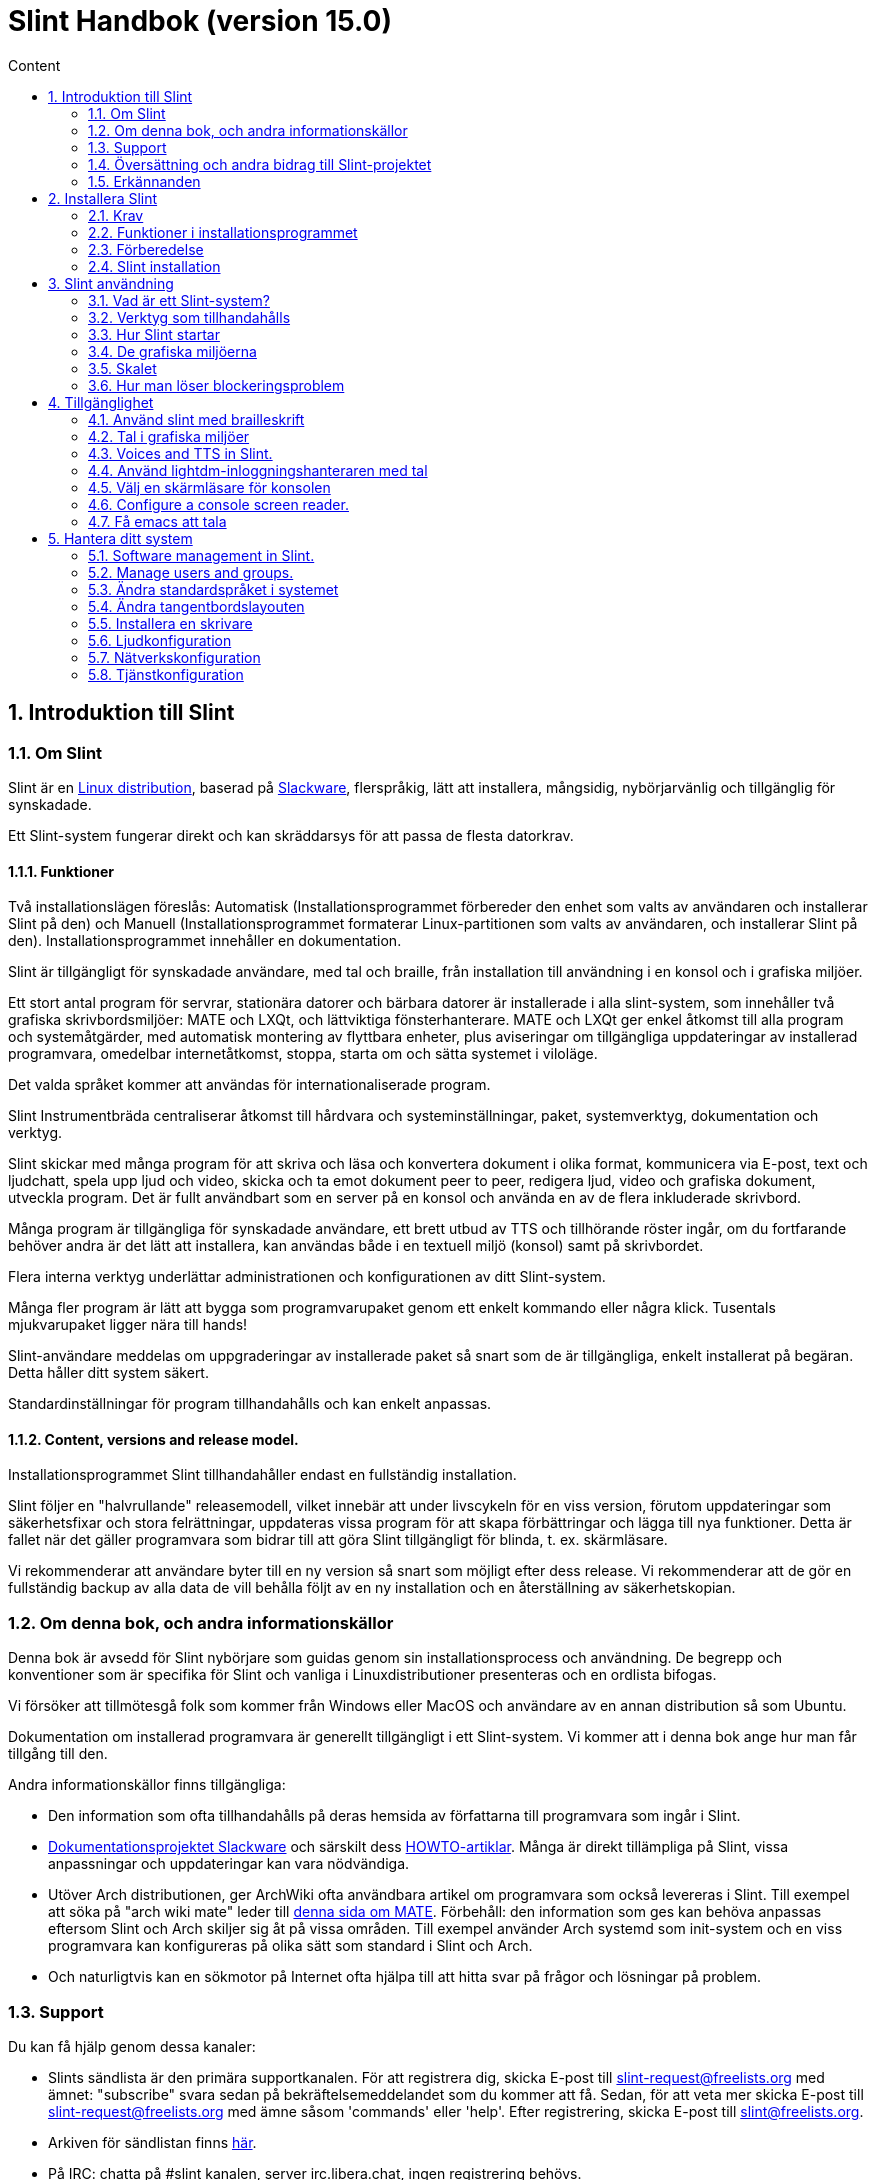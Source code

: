 
= Slint Handbok (version 15.0)
:toc: left
:toclevels: 2
:toc-title: Content
:pdf-themesdir: themes
:pdf-theme: default
:sectnums:

== Introduktion till Slint

=== Om Slint

Slint är en https://en.wikipedia.org/wiki/Linux_distribution[Linux distribution], baserad på http://www.slackware.com/[Slackware], flerspråkig, lätt att installera, mångsidig, nybörjarvänlig och tillgänglig för synskadade.

Ett Slint-system fungerar direkt och kan skräddarsys för att passa de flesta datorkrav.

==== Funktioner

Två installationslägen föreslås: Automatisk (Installationsprogrammet förbereder den enhet som valts av användaren och installerar Slint på den) och Manuell (Installationsprogrammet formaterar Linux-partitionen som valts av användaren, och installerar Slint på den). Installationsprogrammet innehåller en dokumentation.

Slint är tillgängligt för synskadade användare, med tal och braille, från installation till användning i en konsol och i grafiska miljöer.

Ett stort antal program för servrar, stationära datorer och bärbara datorer är installerade i alla slint-system, som innehåller två grafiska skrivbordsmiljöer: MATE och LXQt, och lättviktiga fönsterhanterare. MATE och LXQt ger enkel åtkomst till alla program och systemåtgärder, med automatisk montering av flyttbara enheter, plus aviseringar om tillgängliga uppdateringar av installerad programvara, omedelbar internetåtkomst, stoppa, starta om och sätta systemet i viloläge.

Det valda språket kommer att användas för internationaliserade program.

Slint Instrumentbräda centraliserar åtkomst till hårdvara och systeminställningar, paket, systemverktyg, dokumentation och verktyg.

Slint skickar med många program för att skriva och läsa och konvertera dokument i olika format, kommunicera via E-post, text och ljudchatt, spela upp ljud och video, skicka och ta emot dokument peer to peer, redigera ljud, video och grafiska dokument, utveckla program. Det är fullt användbart som en server på en konsol och använda en av de flera inkluderade skrivbord.

Många program är tillgängliga för synskadade användare, ett brett utbud av TTS och tillhörande röster ingår, om du fortfarande behöver andra är det lätt att installera, kan användas både i en textuell miljö (konsol) samt på skrivbordet.

Flera interna verktyg underlättar administrationen och konfigurationen av ditt Slint-system.

Många fler program är lätt att bygga som programvarupaket genom ett enkelt kommando eller några klick. Tusentals mjukvarupaket ligger nära till hands!

Slint-användare meddelas om uppgraderingar av installerade paket så snart som de är tillgängliga, enkelt installerat på begäran. Detta håller ditt system säkert.

Standardinställningar för program tillhandahålls och kan enkelt anpassas.

==== Content, versions and release model.

Installationsprogrammet Slint tillhandahåller endast en fullständig installation.

Slint följer en "halvrullande" releasemodell, vilket innebär att under livscykeln för en viss version, förutom uppdateringar som säkerhetsfixar och stora felrättningar, uppdateras vissa program för att skapa förbättringar och lägga till nya funktioner. Detta är fallet när det gäller programvara som bidrar till att göra Slint tillgängligt för blinda, t. ex. skärmläsare.

Vi rekommenderar att användare byter till en ny version så snart som möjligt efter dess release. Vi rekommenderar att de gör en fullständig backup av alla data de vill behålla följt av en ny installation och en återställning av säkerhetskopian.

=== Om denna bok, och andra informationskällor

Denna bok är avsedd för Slint nybörjare som guidas genom sin installationsprocess och användning. De begrepp och konventioner som är specifika för Slint och vanliga i Linuxdistributioner presenteras och en ordlista bifogas.

Vi försöker att tillmötesgå folk som kommer från Windows eller MacOS och användare av en annan distribution så som Ubuntu.

Dokumentation om installerad programvara är generellt tillgängligt i ett Slint-system. Vi kommer att i denna bok ange hur man får tillgång till den.

Andra informationskällor finns tillgängliga:

* Den information som ofta tillhandahålls på deras hemsida av författarna till programvara som ingår i Slint.
* http://docs.slackware.com/[Dokumentationsprojektet Slackware] och särskilt dess http://docs.slackware.com/howtos:start[HOWTO-artiklar]. Många är direkt tillämpliga på Slint, vissa anpassningar och uppdateringar kan vara nödvändiga.
* Utöver Arch distributionen, ger ArchWiki ofta användbara artikel om programvara som också levereras i Slint. Till exempel att söka på "arch wiki mate" leder till https://wiki.archlinux.org/index.php/MATE[denna sida om MATE]. Förbehåll: den information som ges kan behöva anpassas eftersom Slint och Arch skiljer sig åt på vissa områden. Till exempel använder Arch systemd som init-system och en viss programvara kan konfigureras på olika sätt som standard i Slint och Arch.
* Och naturligtvis kan en sökmotor på Internet ofta hjälpa till att hitta svar på frågor och lösningar på problem.
// Support

=== Support

Du kan få hjälp genom dessa kanaler:

* Slints sändlista är den primära supportkanalen. För att registrera dig, skicka E-post till slint-request@freelists.org med ämnet: "subscribe" svara sedan på bekräftelsemeddelandet som du kommer att få. Sedan, för att veta mer skicka E-post till slint-request@freelists.org med ämne såsom 'commands' eller 'help'. Efter registrering, skicka E-post till slint@freelists.org.
* Arkiven för sändlistan finns https://www.freelists.org/archive/slint[här].
* På IRC: chatta på #slint kanalen, server irc.libera.chat, ingen registrering behövs.
* Mumble: server slint.fr (efter överenskommelse tas kontakt via en annan kanal).
* https://forum.salixos.org/viewforum.php?f=44[Slint forumet] som vänligen hostas av våra vänner på Salix (en annan Slackware derivat). Registrering krävs.


To find out more, see the links under Information in the Slint Dashboard or just type: slint-doc in a terminal after installation.

=== Översättning och andra bidrag till Slint-projektet

Slint behöver översättare! Om du vill delta i översättningsarbetet, läs instruktionerna i https://slint.fr/doc/translate_slint.html[Translate Slint].

Översättningsfilerna finns på https://crowdin.com/project/slint[Crowdin].

Om du vill bidra till Slint för andra uppgifter, posta bara i sändlistan eller skriv en rad till: didieratslintdotfr. Självklart är även översättare välkomna på sändlistan!
// Acknowledgments

=== Erkännanden

Slint-projektet existerar främst genom det hårda arbetet hos Slint-översättare och andra bidragsgivare, tack till er alla!

Tack till George Vlahavas för hans råd och verktyg, till bidragsgivarna till SlackBuilds.org projektet, som hjälper till att bygga så många ytterligare programvaror.

Slint är baserat på Slackware, som Patrick J. Volkerding och bidragsgivare skapat. Tack! Jag uppmuntrar alla Slint-användare att bidra till Slackware-finansiering, och även att donera till Salix-projektet.

Slint´s paketförråd är vänligen hostad gratis av Darren 'Tadgy' Austin. Jag uppmuntrar alla Slint-användare att bidra till att finansiera värden https://slackware.uk/

Länkar till finansiella bidrag: +
https://www.patreon.com/slackwarelinux[Bli en Slackware patreon] eller https://paypal.me/volkerdi[Support Slackware] +
Följ länkarna överst http://slackware.uk/slint/x86_64/slint-15.0/[på sidan] för att stödja Slackware UK +
https://salixos.org/donations.html[Donationer till Salix]

== Installera Slint

Denna del av HandBook går genom processen att ladda ner Slint, verifiera ISO-avbilden med en kontrollsumma, skriva ISO till ett installationsmedium, partitionera din hårddisk, och beskriver kort installationsprocessen.

=== Krav

Den aktuella Slint-versionen kan installeras på datorer som uppfyller följande krav:

* Arkitektur: x86_64 (64-bitars CPU), även känd som AMD64
* En diskenhet med en storlek på minst 50G behövs i autopartitioneringsläge
* I manuellt partitioneringsläge en partition av typ Linux med en storlek på minst 50G, och en EFI-systempartition och en BIOS-startpartition på samma disk.
* Slint kan installeras på följande typer av enheter: hårddiskar, SSD, NVME, eMMC, USB-stickor, SD-kort (helst i USB-kabinett).
* RAM: minst 2G
* en DVD-enhet eller en USB-plats, med kapacitet för den inbyggda programvaran att starta en DVD eller ett USB-minne. En tom dvd eller en USB-minne på 5G eller mer kan användas som installationsmedium

NOTE: Secure boot bör inaktiveras för att installera Slint.

=== Funktioner i installationsprogrammet

* Installationsprogrammet är ett "live-system" som körs i minnet: det kommer inte att ändra ett installerat system, om inte och tills du säger till det.
* För blinda användare är installationsprogrammet fullt användbart med Braille och tal med Speakup-skärmsläsaren.
* Den innehåller alla nödvändiga verktyg för att förbereda de nödvändiga partitionerna före en installation i manuellt partitioneringsläge.
* I autoläget ges en kontextuell hjälp och användaren behöver bara svara på några frågor.
* Om den är installerad på en flyttbar enhet som är ansluten via USB, Slint är portabel, dvs. kan användas på alla datorer som kan starta en USB-enhet utöver den dator som används för att installera den. Om du t.ex. installerar på en USB-sticka kan du bara plugga in stickan i en dator för att kunna köra den.
* Installationsprogrammet kan kryptera enheten där Slint är installerat ensam. Detta förhindrar stöld av data som den innehåller i händelse av förlust eller stöld av maskinen, eller av en flyttbar enhet.
* Slint kan installeras på en egen enhet, och i manuellt partitioneringsläge vid sidan av ett annat system.

=== Förberedelse

<<download_and_verify,Ladda ner och verifiera en Slint ISO-avbild>> +
<<write_the_iso,Skriv ISO-avbilden på ett installationsmedium>> +
<<prepare_partitions_for_Slint,Valfritt, förbered partitioner för Slint>>

[[download_and_verify]]
==== Ladda ner och verifiera en Slint ISO-avbild

Den senaste versionen av Slint-distributionen är 15.0

Den senaste installations ISO-avbilden finns alltid i https://slackware.uk/slint/x86_64/slint-15.0/iso[denna katalog]

[TIP]
====
Så länge som du kör Slint version 15.0 behöver du inte installera om när en ny ISO tillhandahålls, eftersom den bara innehåller nya funktioner i installeraren och nya eller uppgraderade paket som du också kan få genom att hålla ditt system uppdaterat.
====

Filnamnet på den ISO som anges nedan är bara ett exempel, som du behöver anpassa till det aktuella namnet när du laddar ner.

Om du kör Windows, kommer en sökning på Internet med en sökfras som "kontrollera sha256sum windows" att berätta för dig hur du skall gå vidare.

Om du kör Linux kan du ladda ner ISO-avbildningen och dess sha256-kontrollsumma genom att skriva:
----
wget https://slackware.uk/slint/x86_64/slint-15.0/iso/slint64-15.iso
wget https://slackware.uk/slint/x86_64/slint-15.0/iso/slint64-15.iso.sha256
----

För att kontrollera integriteten för de nedladdade filerna skriv detta kommando:
----
sha256sum -c slint64-15.0.iso.sha256
----

Resultatet bör vara : OK +
Annars, ladda ner på nytt.

[[write_the_iso]]
==== Skriv ISO-avbilden till ett installationsmedium

Du kan använda antingen en DVD eller ett USB-minne som installationsmedia.

[[make_a_bootable_usb_stick]]
===== Skapa en startbar USB-minne

På ett ++Linux++-system, sätt i USB-minnet och kontrollera namnet med följande kommando:

----
lsblk -o modell,namn,storlek,fstyp,monteringspunkt
----

[WARNING]
====
Granska noggrant resultatet av kommandot för att se till så att du inte kommer att skriva namnet på en hårddisk-partition istället för namnet på ditt USB-minne. Allt tidigare innehåll på USB-minnet eller en felaktig hårddiskpartition kommer att vara *FÖRLORAT* och *OÅTERKALLELIGT*.
====

Låt oss anta att namnet på USB-minnet är /dev/sdb. Det kan namnges annorlunda, så kopiera inte blint följande kommando. Kommandosyntaxen för att skriva Slint ISO till ett USB-minne som finns på /dev/sdb är följande:

----
dd if=slint64-15.0.iso of=/dev/sdb bs=1M status=progress && sync
----

[NOTE]
====
Kommandot ovan antar **if=** pekar mot sökvägen till Slint ISO och **of=** pekar till namnet på USB-minnet. Dessa värden kan skilja sig på ditt system.
====

På ++Windows++ kan du använda ett program som t.ex. http://rufus.akeo.ie/[Rufus]. Det är gratis och öppen källkod.

[[make_a_bootable_DVD_disc]]
===== Skapa en startbar DVD-skiva

På ett ++Linux++-system sätt in en DVD och skriv följande kommando:

----
xorriso -as cdrecord -v dev=/dev/sr0 -eject slint64-15.0.iso
----

Var noga med att ange hela sökvägen till Slint ISO-filen på ditt filsystem.

På ++Microsoft Windows 2000 /XP/Vista/7++ kan du skriva till en DVD med hjälp av programmet http://infrarecorder.org/[InfraRecorder]. Den är fri och öppen källkod.

På ++Microsoft Windows 7/8/10++ kan du använda verktyget http://windows.microsoft.com/en-US/windows7/Burn-a-CD-or-DVD-from-an-ISO-file[Windows Disk Image Burner] som levereras med Microsoft Windows.
// Prepare
[[prepare_partitions_for_Slint]]
==== Valfritt: Förbered partitioner för Slint

I det här dokument betyder 'format' en partition: skapa ett filsystem i den för att hantera de filer den kommer att innehålla.

Om du efter att ha skrivit "start" skriver "m" för manuell partitionering väljer du först root-systempartitionen, som kommer att monteras som "/", sedan typ av filsystem t.ex.: btrfs, ext4, xfs.

Installationsprogrammet listar enbart partitioner för val med minst 50G och Linux (kan också kallas Linux-filsystem), inte krypterade. Den här partitionen kan formateras eller inte, men dess innehåll kommer i alla händelser att rensas bort och ett nytt filsystem genereras av installationsprogrammet.

Dessutom krävs i manuell partitioneringsläge på samma enhet som rotsystempartitionen:

* En partition av typen BIOS boot partition, med storleken minst 3M och inte formaterad.
* En partition av typen EFI-system, med minst 32M ledigt utrymme, formaterad med ett 'fat' (eller 'vfat')-filsystemet som krävs enligt UEFI-specifikationen

Använda Slint på befintliga partitioner eller skapa dem är upp till användaren. Redan installerade system som använder BIOS boot och EFI-partitionerna kommer inte att påverkas, endast root-partitionen kommer att bli (om)formaterad.

Installationsprogrammet innehåller flera partitioneringsprogram: cfdisk, fdisk, sfdisk, cgdisk, gdisk, sgdisk, partad. Programmen med "g" i deras namn kan hantera endast gpt, parted kan hantera DOS-partitionstabeller samt GPT. fdisk, cfdisk och sfdisk kan hantera DOS partitionstabeller. Dessutom, wipefs (för att radera tidigare partitionstabell och filsystem signaturer) och partprobe (för att informera kärnan om en partitionstabelländringar) är tillgängliga. Programmet lsblk visar information om blockenheter och partitioner.

Naturligtvis kan du också skapa partitionerna från ett annat system innan du startar installationsprogrammet.
// Installation

=== Slint installation
<<Start_of_the_installation,Starta installationen>> +
<<Overview_of_Slint_Installation,Översikt över installationsprocessen>> +
<<Usage_of_the_installer,Användning av installationsprogrammet>> +
<<Encryption,Slint med en krypterad rotpartition>> +
<<Speakup,Tangentbindningar för Speakup-skärmläsaren>> +
<<first_steps_after_installation,Första stegen efter installationen>>

[[Start_of_the_installation]]
==== Start av installationen

Om du behöver det, ställ in maskinens inbyggda programvara för att starta upp den på DVD eller USB-minne som du har förberett.

Sätt i installationsmediet (DVD-eller USB-minnet) och starta om datorn. För att hjälpa blinda användare hörs en melodi när startmenyn visas.

Starta installationsprogrammet genom att trycka på Enter.

Installationsprogrammet kommer först söka efter ett ljudkort.

Detta kan hjälpa till att ställa in en fungerande som standard, och används även för tal under installation som används av vissa blinda användare.

Om installationsprogrammet hittar mer än ett ljudkort så kommer det att sägas på engelska för varje: +
tryck Enter för att välja det här ljudkortet <sound card id> +
Tryck på enter så snart det hörs, för att bekräfta att det föreslagna ljudkortet fungerar. Denna inställning kommer att sparas i det nya systemet i /etc/asound.conf.

Vid nästa steg, när du blir tillfrågad kommer du att bekräfta (skriv s) eller neka (trycka bara på Enter) att du vill ha tal under installationen. Braille finns alltid tillgängligt under installationen.

Du kommer då att välja, bekräfta eller ändra språket som används under installationen. Då kommer alla skärmar att vara i det valda språket om översättningen till detta språk är klar.

Om du behöver lägga till ytterligare kärnparametrar till kommandoraden för uppstart innan du trycker på Enter gör det som följer:
[NOTE]
====
Var medveten om att den amerikanska tangentbordslayouten kommer att användas när du skriver. +
Ctrl+x betyder "Tryck och håll ned Ctrl- eller Control-tangenten som om det var en Shift-tangent och tryck sedan på X-tangenten"
====
----
Tryck på e-tangenten
Tryck på nerpilen tre gånger
Tryck på End-tangenten
Tryck på mellanslagstangenten
Skriv in kärnparametrarna (exempel nedan)
Tryck på Ctrl+X för att starta (tryck inte Enter!)
Tryck på Enter för att starta.
----

Till exempel för att konfigurera speakup-drivrutinen för din maskinvarusynt kan du skriva en kärnparameter i stil med:
----
speakup.synth=apollo
----
Du kan även inkludera inställningarna för din punktskriftsenhet i kommandoraden för uppstartskommandot, i denna form:
-----
brltty=<driver code>,<device>,<text table>
-----
Till exempel för att installera med en Papenmeier-enhet ansluten via USB med en fransk texttabell skriv in:
-----
brltty=pm,usb:,sv_SE
-----
NOTE: En punktskriftsenhet ansluten via USB ska alltid kännas igen, kanske kommer inte texttabellen att vara bra om du inte gick in i inställningarna först.

I vilket fall som helst, eftersom det inte finns någon timeout, startar du först när du trycker på [Enter].

Tal och punktskrift kommer att finnas tillgängliga i början av installationen.
// Overview
[[Overview_of_Slint_Installation]]
==== Översikt över installationsprocessen

Installationsprogrammet söker först på befintliga enheter och partitioner för att bedöma möjligheterna och alternativen för installation och låter dig välja mellan en automatisk eller manuell förberedelse av de partitioner som används av Slint.

Om du väljer "manuell" visas de Linux-partitioner där Slint kan installeras (storlek minst 50G), välj en av dem och välj den typ av filsystem som installationsprogrammet ska skapa på den: btrfs, ext4 eller xfs enligt vad som anges i <<prepare_partitions_for_Slint,Förbered eventuellt partitioner för Slint>>

Om du väljer "auto" visas de enheter där Slint kan installeras (storlek minst 50G), och filsystemet kommer att vara av typen btrfs.

När det gäller btrfs, skapas undervolymer för / /home och /snapshots med filer komprimerade och /swap för att hålla en swap-fil. 'Copy on write' kommer att underlätta att göra statusbilder och eventuellt återställa en felaktig systemuppdatering. Verktyg för hantering av ögonblicksbilder ingår i Slint.

I båda lägen väljer användaren vilka befintliga Linux-och Windows-partitioner som ska monteras automatiskt efter uppstart av Slint, och deras monteringspunkt-namn, underlättar åtkomsten till existerande system och data från Slint.

Sedan föreslås användaren att kryptera rotsystems-partitionen, för att förhindra att data stjäls vid förlust eller stöld av maskinen eller enheten där Slint är installerat. Om det accepteras kommer installationsprogrammet att lagra lösenordsfrasen som tillåter att låsa upp denna partition. Användaren kommer när han skriver det vid uppstart när GRUB begär att få visa uppstartsmenyn.

Efter allt det kommer installationsprogrammet att sammanfatta dina val och låter dig bekräfta dem eller inte. Fram till denna punkt kommer ingen ändring att ha gjorts på det installerade systemet och data så att du säkert kan avbryta, skriv sedan start igen eller bara reboot utan att något skadas.

Därefter utförs automatisk partitionering, Slint rotpartitionen krypteras om så önskas, rotpartitionen är formateras och de första programpaketen installeras.

Om du väljer en krypterad disk skriver du lösenordsfrasen som kommer att användas för att låsa upp disken vid varje uppstart.

Du väljer ett lösenord för användaren "root". Det här är systemadministratören som har alla behörigheter.

Du anger också inloggningsnamnet och lösenordet för en vanlig användare.

Du anger om du vill ha åtkomst till Braille och om du vill logga in i text eller grafiskt läge. Om du använder språket engelska (USA) under installationen väljer du det språk som ska användas i det installerade systemet, annars anger installationsprogrammet samma språk som under installationen.

Installationsprogrammet försöker upprätta en Internetuppkoppling, och om det föreslås en tidszon som motsvarar den geografiska plats som du bekräftar, annars väljer du en annan i en lista.

Du blir tillfrågad om du behöver Braille, sen om du föredrar att starta i en konsol eller i ett grafiskt såvida du inte använt tal under installationen eller behöver punktskrift: då kommer du att landa i en konsol efter omstart, för säkerhets skull.

Installationsprogrammet skapar sedan en swap-fil. Det här kan ta en lång tid, var tålmodig.

Paketen installeras på enheten. Om en Internetanslutning har upprättats hämtas den och installerar den senaste versionen av varje paket, inklusive de som tillhandahålls sedan versionen av ISO-avbilden.

Installationen av alla paket tar ca 10 till 40 minuter beroende på maskinvaran.

Du kommer att bli ombedd att välja ett skrivbord (även om du startar i en konsol först) mellan fvm, lxqt, mate och wmaker. Andra alternativ kommer att vara tillgängliga efter installationen av xwmconfig om du startar i en konsol

Sedan är systemet konfigurerat och GRUB-starthanteraren är installerad. Slint kan starta i både Legacy och EFI-lägen. Startmenyn kommer att innehålla en "Rescue"-startpost för att upptäcka och tillåta att alla installerade operativsystem kan startas.

Du kan visa en förhandsgranskning av startmenyn innan du startar om.

Ta sedan bort installationsmediet och starta om för att starta ditt nya Slint-system.
// Usage_installer
[[Usage_of_the_installer]]
==== Användning av installationsprogrammet

Om du är bekant med kommandoraden, kan du hoppa över detta ämne.

Huvudinstallationsmenyn visas nedan:
....
Välkommen till Slint-installeraren! (version 15)

Du kan nu skriva (utan citattecken):

'doc' för att känna till funktionerna och användningen av installationsprogrammet.
'start' för att starta installationen.

Installationsprogrammet kan förbereda enheten där Slint kommer att installeras,
och skapa de nödvändiga partitionerna. Om du föredrar att du vill göra det själv kan du göra det
med hjälp av kommandoradsverktyg som är tillgängliga i installationsprogrammet och sedan skriva "start"
när det är klart. Du kan också lämna installationsprogrammet och använda ett verktyg som gparted
för att göra det och starta sedan installationsprogrammet igen.

Vi rekommenderar att du skriver 'doc' först i det här fallet, eller om du vill 
kryptera Slint`s rotpartition.
När du har läst färdigt kommer den här menyn att visas igen.
....

Så snart denna meny visas, har du handen på installationsprocessen.

Du läser på skärmen och skriver kommandon i en <<virtual_terminal, virtuell terminal>>. Installationsprogrammet innehåller 4 virtuella terminaler som delar samma fysiska tangentbord och skärm, och som kan användas parallellt.

Installationsprogrammet startar i den virtuella terminalen 1 som heter *tty1* men du kan byta till en annan. Till exempel kan du växla till *tty2* genom att trycka *Alt-F2* och sedan Enter för att aktivera den och senare gå tillbaka till *tty1* genom att trycka på *Alt-F1*, utan att radera information som visas i båda terminalerna. *Alt-F1* betyder: tryck och håll nere *Alt* -tangenten och tryck sedan på *F1* tangenten.

Detta kan vara användbart för att fortsätta läsa dokumentationen under installationen: till exempel kan du växla till *tty2* för att påbörja installationen. växla till *tty1* till fortsätta läsa dokumentationen, växla sedan till *tty1* igen för att fortsätta till nästa installationssteg.

Detta kan också användas för att konsultera ordlistan när du läser andra dokument.

Installationsprogrammet har flera typer av interaktion med dig, användaren:

* Du skriver kommandon på prompten och läser dess utdata.
* Installationsprogrammet ställer en fråga, du skriver in svaret och bekräftar det genom att trycka på Enter.
* Installationsprogrammet visar en meny med val eller alternativ: du väljer en av dem med hjälp av upp och ner piltangenterna, bekräfta sedan ditt val genom att trycka på Enter, eller avbryt genom att trycka på Escape.
* Installationsprogrammet visar information i en pager. Använd piltangenterna för att läsa nästa eller föregående rad, tryck på mellanslag för att visa nästa sida, Q för att sluta läsa dokumentet.

// Encryption
[[Encryption]]
==== Slint med en krypterad rotpartition.

I Auto-läge föreslår installationsprogrammet att kryptera rotsystemspartitionen. Om du samtycker, kommer GRUB starthanteraren vid varje uppstart att fråga efter lösenordsfrasen som du angav under installationen för att låsa upp enheten, innan uppstartsmenyn visas. Var medveten om att upplåsning av enheten kommer att ta några sekunder (cirka tio sekunder).

Att ha ett krypterat rotsystem förhindrar stöld av data som den innehåller vid förlust eller stöld av maskinen, eller av en flyttbar enhet. Men detta kommer inte att skydda dig om datorn förblir igång och obevakad, bara om maskinen har stängts av helt!

Under installationen kommer Slint systempartitionen att krypteras, och även ytterligare partitioner som du begär.

Ett Slint-system (eller root) partition kommer att namnges: /dev/mapper/cryproot när den öppnas, om den har krypterats.

Detta visas av detta kommando:

----
lsblk -lpo namn,fstype,monteringspunkt | grep /$
----

Vilket ger en utmatning liknande:
----
/dev/mapper/cryptroot ext4 /
----

Detta kommando istället:

----
lsblk -lpo namn,fstype,monteringspunkt | grep /dev/sda3
----

ger:

----
/dev/sda3             cryptoLUKS
----

/dev/sda3 är nu en "rå" partition som innehåller det så kallade "LUKS header" som du aldrig kommer att behöva eller någonsin bör komma åt direkt. Den är värd för allt som behövs för att kryptera eller dekryptera partitionen /dev/mapper/cryptroot, som faktiskt är värd för dina data (i detta exempel Slint-systemet).

[WARNING]
====
Om du glömmer lösenordsfrasen kommer all data i enheten att vara oåterkalleligt förlorad! Så skriv ner eller spela in denna lösenordsfras och placera den på en säker plats så snart som det är gjort.

Enheter dör. Om det händer och den är krypterad kommer dina data att gå förlorade. Så, säkerhetskopiera regelbundet dina viktiga data, detta är inte frivilligt.

Gör också en säkerhetskopia av den luks header så att du kan återställa ifall luks partition skadas av någon anledning. Kommandot kan finnas i vårt exempel:
----
luksHeaderBackup /dev/sda3 --header-backup-file <fil>
----
där <fil> är namnet på backupfilen, som du skall lagra på en säker plats.

Om du skulle du behöva återställa säkerhetskopian, skriv:
----
luksHeaderRestore /dev/sda3 --header-backup-file <fil>
----

Ändra inte storlek på en partition på en krypterad enhet som efter det skulle definitivt bli låst och alla data som den innehåller kommer att förloras! Om du verkligen behöver mer utrymme måste du säkerhetskopiera alla filer som du vill behålla, installera sedan på nytt och återställa säkerhetskopierade filer.

Välj ett starkt lösenordsfras, så att det skulle ta för mycket tid för en tjuv att upptäcka att det ska vara värt besväret.

Fiddla aldrig någonsin med den så kallade "LUKS header" som ligger på den råa partitionen (den tredje, t.ex. /dev/sda3 för den råa partitionen ovanpå systempartitionen Slint). I praktiken: skapa inte ett filsystem i denna partition, gör inte det till en del av en RAID array och skriv generellt inte till den: alla data skulle bli oåterkalleligt förlorade!
====

För att undvika svaga lösenordsfraser kräver installationsprogrammet att lösenordsfrasen inkluderar:

. Minst 8 tecken.
. Endast icke-accenttecken små och stora bokstäver, siffror från 0 till 9, mellanslag och följande skiljetecken:
+
----
 -" ! " # $% & () * +,-. /: ; < = >? @ [ \ ] ^ _ " { | } ~
----
+
Detta garanterar att även ett nytt tangentbord kommer att ha alla tecken som behövs för att skriva lösenordsfrasen.

. Minst en siffra, en liten bokstav, en stor bokstav och en skiljetecken.

GRUB förutsätter att "us"-tangentbordet används när du skriver lösenordsfrasen. Av denna anledning, om du under installationen använder en annan tangentbordslayout, innan installationsprogrammet frågar efter lösenordsfrasen kommer den att ställa in tangentbordslayouten till "us", och efter att ha spelat in det återställa den till den tidigare använda. I det här fallet kommer installationsprogrammet även att stava varje typ av lösenordsfras, eftersom det kan skiljer sig från den skrivna på tangenten.

Programmet cryptsetup används för att kryptera enheten. För att veta mer skriv in efter installation: +
-----
man cryptsetup
-----
// Speakup
[[Speakup]]
==== Tangentbindningar för skärmläsaren Speakup

Detta kapitel är avsett för användare som behöver en skärmläsare men inte känner till Speakup.

Behåll numlock avaktiverad för att använda Speakup.

CapsLock-tangenten används som en shift-tangent. Till exempel "CapsLock 4" betyder: +
håll ned CapsLock-tangenten som en shift-tangent och tryck på 4.

 Första tangentbindning att komma ihåg:
 PrintScreen         Växla Speakup till/från.
 CapsLock F1         Speakup Hjälp (tryck på mellanslag för att avsluta hjälpen).

 Tangentbindningar för att ändra inställningar:
 CapsLock 1/2        Minska/Öka ljudvolymen.
 CapsLock 5/6        Minska/Öka talhastigheten.

 Tangentbindningar för att granska skärmen:
 Caps Lock j/k/l      Säg Föregående/Nuvarande/Nästa ord.
 Caps Lock k (två gånger)  Stava nuvarande ord.
 Caps Lock u/i/o     Säg Föregående/Nuvarande/Nästa rad.
 Caps Lock y         Säg från toppen av skärmen till läsmarkören.
 CapsLock p          Säg från läsmarkören till botten av skärmen.
// First_steps
[[first_steps_after_installation]]
==== Första steg efter installation

Här är de första uppgifterna att utföra efter installationen

I detta dokument är all text efter ett # tecken kommentarer till de föreslagna kommandona, och skall inte skrivas.

===== Initial programuppdatering

Efter installationen bör systemet uppdateras för att få den senast tillhandahållna versionen av varje programvara, samt ny programvara som tillhandahålls sedan lanseringen av ISO-avbilden. Detta är särskilt nödvändigt om ingen nätverksanslutning var tillgänglig under installationen, som då bara installerade paket som ingår i distributionsmediat, och de kan vara föråldrade.

De flesta kommandon som skrivs nedan kräver administrativ rättighet kopplad till ett specifikt konto som heter 'root', för vilket du har registrerat ett lösenord under installationen.

För att köra ett kommando som "root", skriv först
----
su -
----
ange sedan lösenordet för root och tryck på Enter innan du skriver kommandot.

När du är klar med att utfärda kommandon som 'root', tryck på Ctrl+d eller skriv 'exit' för att få tillbaka din "vanliga användar"-status.

Alternativt kan den användare som är registrerad under installationen och andra medlemmar av typen "wheel" gruppen skriva:
----
sudo <kommando>
----
och sedan också lösenordet för root.

För att uppdatera, skriv som root i en konsol eller en grafisk terminal:
----
slapt-get --add-keys # hämta nycklarna för att autentisera paketet
slapt-get -u # uppdatera listan över paket i paketförråden
slapt-get --install-set slint # hämta de nya paketen
slapt-get --upgrade # hämta de nya versionerna av installerade paket
dotnew # listar ändringarna i konfigurationsfilerna
----
När du kör dotnew, acceptera att ersätta alla gamla konfigurationsfiler med nya. Detta är säkert eftersom du inte gjort någon anpassning ännu.

Alternativt kan du använda dessa grafiska front-ends: gslapt istället för slapt-get och dotnew-gtk istället för dotnew.

För att lära dig mer om slapt-get, skriv:
----
man slapt-get
----
eller som root:
----
slapt-get --help
----
och läs /usr/doc/slapt-get*/README.slaptgetrc.Slint

// Usage
== Slint användning

Detta kapitel presenterar hur du kan interagera med ditt Slint-system för att få att gjort vad du vill.

=== Vad är ett Slint-system?

Slint är en uppsättning programvara som ungefär faller in i dessa kategorier:

* Operativsystemet, gjort av Linux <<kernel,kärnan>> och <<utility,verktyg>>. Det fungerar som ett gränssnitt mellan användaren, programmen och hårdvaran.
* <<program, Program>> som utför de uppgifter som användarna vill utföra.

Slint kan användas i två lägen som kännetecknas av utseendet på skärmen och sättet att interagera med systemet:

* I textläge skriver du kommandon som tolkas av ett <<shell, skal>>. Dessa kommandon kan starta ett verktyg eller ett program. Textläget kallas också <<console, konsoll>>-läge. I detta läge visar skärmen bara kommandon och deras utdata i en (vanligtvis svart) bakgrund.
* I grafiskt läge visas grafiska element som fönster, paneler eller ikoner på skärmen, vanligtvis associerade till program eller verktyg. Användaren interagerar med dessa element med hjälp av en mus eller ett tangentbord.

Kommandon kan också skrivas i grafiskt läge inuti ett fönster som associeras med en <<terminal, terminal>> där ett skal körs.

=== Verktyg som tillhandahålls

Utöver de verktyg som finns i de flesta Linux-distributioner innehåller Slint verktyg som är skrivna för det, ärvda från Slackware och lånade till Salix.

Här är de verktyg som du kan använda för att (åter)konfigurera ditt Slint system efter installation. De är presenteras mer detaljerat i kapitel <<Manage_your_system, Hantera ditt system>>.

Om inte annat anges bör dessa verktyg användas som root. För att bli root, dvs få 'admin' status och privilegier skriver "su -" och root's lösenord. För att få tillbaka den vanliga användarstatusen tryck Ctrl+d eller skriv exit.

Alternativt kan du köra kommandon som behöver root's privilegier genom att skriva "sudo <kommando>"

De flesta verktyg har en kommandorad och en grafisk version. Kommandorads versionen listas först nedan. Om inget annat anges ska alla kommandon skrivas som root.

*Allmänna inställningar*

* För att hantera användare: usersetup eller gtkusersetup
* Ändra språk och region: localesetup eller gtklocalesetup
* För att ändra tangentbordskonfigurationen och inmatningsmetoden: keyboardsetup eller gtkkeyboardsetup
* För att konfigurera datum, tid eller tidszon: clocksetup och gtkclocksetup.
* För att välja vilka tjänster som startar vid start: servicesetup och gtkservicesetup.
* För att (åter)konfigurera nätverket: netsetup.
* För att välja att starta i text eller grafiskt läge och i det senare fallet den grafiska inloggningshanteraren: login-chooser
* För att välja skrivbord bland FVWM, LXQt, MATE och WindowMaker: session-chooser (som vanlig användare)
* Om du vill välja en av dessa skrivbord eller en fristående fönsterhanterare: xwmconfig (som vanlig användare)
* Visa eller inte visa program som är specifika för ett skrivbord i andra skrivbord: show-desktop eller hide-desktop (som vanlig användare)
* För att aktivera eller avaktivera tal i grafiskt läge: orca-on eller orca-off (som vanlig användare)
* Om du vill välja och aktivera en konsolläsare eller inaktivera dem alla: speak-with
* För att visa eller inte visa startposter som är specifika för MATE och/eller LXQt i andra grafiska miljöer: display-desktop eller hide-desktop (som vanlig användare)
* Aktivera eller inaktivera emacspeak eller speechd-el: switch-on eller switch-off (som vanlig användare)
* För att se layouten för startmenyn GRUB som den visas vid nästa start: list_boot_entries
* För att skapa ett räddnings USB-minne, så att du kan starta om något annat misslyckas: rescuebootstick
* Spara eller återställ inställningarna för speakup: speakup-save eller speakup-restore
* För att lista rösterna för espeak-ng, inklusive mbrola-rösterna: list-espeak-ng-voices (som en vanlig användare)
* För att lista ljudkorten : list-cards (som vanlig en användare)
* För att lista talsynthesizers och tillhörande språk tillgängliga via speech-dispatcher: spd-list (som en vanlig användare)
 
=== Hur Slint startar

Vid installationen installeras programvaran i installationen ISO eller laddas ner från fjärransluten i en <<drive, enhet>>.

När du startar Slint, kontrollerar först <<firmware, firmware>> hårdvaran och söker sedan efter ett program som heter OS-laddare (vanligen benämnd en boot loader) som sen startar.

Det kan finnas flera OS-laddare i maskinen. I detta fall låter den inbyggda programvaran användaren välja vilken som ska startas i en meny.

I Slint är mjukvaran som skapar och installerar en boot loader GRUB. I själva verket boot loader skapad av GRUB är också en starthanterare, som gör det möjligt att välja vilket operativsystem som ska startas om flera är installerade.

OS-laddaren som skapas av GRUB kan installeras i en boot-sektor (i händelse av äldre uppstart) eller i en EFI-systempartition eller ESP (vid EFI-start).

Målet för Slint-inläsningsprogrammet är att starta Slint-systemet. För att göra det laddar den först <<kernel, kärnan>> i RAM-minnet, sedan <<initrd, initrd>>, som i sin tur initierar Slint-systemet.

I det sista steget i denna initiering är användaren inbjuden att "logga in", med andra ord att ansluta sig till systemet och ta hand om det. För att göra det skriver först en användare (eller inloggning) namn sedan lösenord, varav giltighet kontrolleras. Slint som andra Linuxdistributioner är multianvändare denna ger användaren tillgång till ens egna filer men inte andra användares filer.

Vid tidpunkten för installationen valde du att starta Slint i antingen text eller grafiskt läge.

* Om du valde C för <<console, konsol>> efter initiering av systemet skriver du in ditt användarnamn (eller inloggnings namn) sedan lösenordet, varje inmatning bekräftas genom att trycka på Enter tangenten, sen kan du skriva kommandon.
* Om du väljer G (grafiskt) skriver du samma information i en <<display_manager, bildskärmshanterare>> eller inloggningshanterare, som sedan startar den <<graphical_environment, grafiska miljön>>.

Efter installationen, kan du ändra läge genom att skriva som root `login-chooser`, i konsolläge såväl som i grafiskt läge (i en <<terminal, terminal>>). Detta kommando låter dig välja `text` (synonym av konsolläge) eller, för grafiskt läge, bland flera bildskärmshanterare. Ditt val kommer att vara effektivt vid nästa uppstart av datorn.

Vi kommer nu att presentera de grafiska miljöerna, sedan hur man använder ett skal.

=== De grafiska miljöerna

<<the_windows, Fönstren>> +
<<the_work_spaces, Arbetsytor>> +
<<the_desktop, Skrivbordet>> +
<<the_top_panel, Överstapanelen>> +
<<the_bottom_panel, Nedersta panelen>> +
<<the_slint_control_center,Slint kontrollcenter>> +
<<graphical_terminals, Grafiska terminaler>> +
<<key_bindings, Tangentbindningar>>

En fullfjädrad grafisk miljö innehåller flera komponenter, bland vilka en fönsterhanterare som ritar fönster på skärmen i samband med program, flytta, ändra storlek och stänga dessa fönster.

Slint innehåller flera grafiska miljöer: BlackBox, Fluxbox, FVWM, LXQt, MATE, ratgift, TWM och WindowMaker. Det är en fråga om preferens vilken du väljer.

LXQt och MATE är fullt utrustade skrivbord, FVWM och WindowMaker erbjuder unika funktioner och kan väljas med den grafiska lightdm-inloggningen och även startas från en konsol genom att skriver "startx". De andra är huvudsakligen fönsterhanterare som bara kan startas från en konsol. Alla tillåter dig att komma åt dina dokument och program, som i allmänhet öppnas i ett fönster.

Du kan välja bland FVWM, LXQt, MATE och WindowMaker som vanlig användare genom att skriva `session-chooser`. I grafiskt läge kan du också välja en när du loggar in.

För att välja en av de andra grafiska miljöerna (BlackBox, Fluxbox, ratpoison, TWM) måste du använda kommandot "xwmconfig".

Vi kommer nu kort att beskriva komponenterna i Mate skrivbordet, som är standard och är också det mest tillgängliga med tal och brailleskrift.

Med hjälp av musen kan du upptäcka vad funktionerna i varje komponent gör eller simulera en höger, mitten eller vänster klick. Flytta eller ta bort de flesta komponenter, ändra dem och lägga till nya kan göras på samma sätt.

Dessa komponenter kan nås genom att flytta musen och även via kortkommandon. Vi anger nedan inom parentes tangentbordskommandon som gör det möjligt att nå, med andra ord placera fokus på varje element. Vi kommer också att sammanfatta <<key_bindings, tangentbindningar>> för Mate-skrivbordet (med hjälp av standard Marco windows-hanterare) och de som gäller för Compiz Windows Manager.

[TIP]
====
Du kan upptäcka de flesta funktioner i program och andra komponenter i Slint med en höger, mitten, eller vänsterklick på musen. Till exempel genom att klicka på panelen, namnlisten, vänster och höger knappar i alla fönster, en ikon i panelen eller på ett tomt utrymme på skärmen.
====
[[the_windows]]
==== Fönster

Ett fönster är ett rektangulärt område som associeras med ett program. Fönster kan flyttas, storleksändras, maximeras, återställa, minimeras, stängas (avsluta programmet den hanterar) med musen eller kortkommandon.

[[the_work_spaces]]
==== Arbetsytor

För att tillåta att många fönster öppnas på ett ordnat sätt, ger den grafiska miljön flera arbetsytor och möjlighet att växla mellan dem. Varje arbetsyta kommer att visa samma skrivbord och paneler, men fönster kan placeras i specifika arbetsytor eller i alla. Denna inställning är tillgänglig med ett högerklick på den övre kanten av fönstret. Växla till en annan arbetsyta kan göras genom att klicka på dess position på den nedre panelen av skärmen, i arbetsytans växlare, som anges nedan.

[[the_desktop]]
==== Skrivbordet

Skrivbordet omfattar hela skärmen, på vilka andra komponenter kan sättas, i fallet med Mate som levereras i Slint finns en topp och en nedre panel, och fyra ikoner som uppifrån och ner tillåter att öppna i fönster:

* rotkatalogen i filhanteraren
* din hemkatalog i filhanteraren
* slint Control Center
* papperskorgen, där placeras filer som du tänker ta bort men inte gjort ännu.

Fönster av program du startar som också visas på skrivbordet.

Mate innehåller två paneler, som visar sig som små, rektangulära horisontella områden, en överst och en längst ner på skärmen.

Genom att trycka på Ctrl+Alt+Tab kan du växla mellan skrivborden, översta och nederst panelerna

Tryck på Alt+Tab gör det möjligt att växla mellan fönstren på skrivbordet.

[[the_top_panel]]
==== Den översta panelen

Den presenterar, från vänster till höger:

* Tre menyer:
** En programmeny som kan öppnas genom att trycka på Alt+F1. Därifrån kan du öppna de andra menyerna med hjälp av högerpilen. Du kan navigera i varje meny med hjälp av piltangenterna och upp- och ner-piltangenterna.
** En platsmeny.
** En System-meny som ger tillgång till inställnings-undermeny, Mate Control Center och knappar för att få hjälp om skrivbordet, låsa skärmen, stänga sessionen och stänga av datorn.
* Programstartare för mate-terminal, filhanteraren caja, E-postklienten thunderbird, webbläsaren firefox, textredigeraren Geany.
* En aviseringsyta som kan samla in applets som Bluetooth-hanterare, ljudmixer, nätverkshanterare och en "uppdatering tillgänglig" avisering.
* En klocka och kalender.
* Ett skärmlås.
* En dialogruta för att stänga sessionen.
* En avstängningsdialog.

[TIP]
====
* Anpassa panelen efter dina önskemål: högerklicka på ett tomt utrymme på panelen.
* Om du vill flytta ett objekt på panelen: Mitt-klicka på elementet, dra musen, och det kommer att följa musen tills mittknappen släpps.
* För en kontextuell hjälp tryck på F1
====

[[the_bottom_panel]]
==== Den nedre panelen

Den presenterar, från vänster till höger:

* En fönsterlista som kan konfigureras med ett högerklick på raden av tre vertikala prickar i början och välja inställningar. Detta gör det också möjligt att starta systemmonitorn i ett fönster.
* En *visa skrivbordet*-knapp. Ett vänsterklick på den kommer att minimera eller dölja alla fönster, klicka igen kommer att återställa fönstren i sitt tidigare tillstånd.
* En växlare dör arbetsytor eller pager. Det gör det möjligt att växla från en arbetsyta till en annan och även att flytta fönster från en arbetsyta till en annan genom att dra och släppa.

[[the_slint_control_center]]
==== Slint Control Center

Vi kommer att avsluta denna introduktion till Slint's användning genom att presentera Slint Control Center. Du kan visa den från programmenyn på den övre panelen eller klicka på ikonen på skrivbordet eller skriva qcontrolcenter i en "Kör..." dialog aktiverad med Alt+F2

Målet med kontrollpanelen är att samla in program som är användbara för systemadministration, dokumentation och inställningar på ett konsekvent sätt i alla fönsterhanterare. Genom att klicka på en kategori i den vänstra menyn kan du visa motsvarande program i den högra rutan. Vi kommer att presentera dem i tabellformat. Detta kommer att ge oss möjlighet att presentera de administrativa verktyg som har ett grafiskt användargränssnitt också.

De flesta administrativa verktyg bör användas med administrativa privilegier. Du kommer att bli ombedd om root-kontots lösenord för att starta ett verktyg.

[options="autowidth"]
|====
<|**Kategori:** <|**Verktyg** <|**Syfte och kommentarer**
<|Program <|Dotnew <|Detta verktyg låter dig hantera de nya (som heter __something.new__ därav verktygets namn) kontra gamla konfigurationsfiler efter att ha uppgraderat några paket. Det är en god vana att köra den efter en uppgradering. Den kommer att berätta om det finns något att ta hand om och sedan presentera ett val av åtgärder.
<|Program <|Gslapt Package Manager <|Gslapt är ett grafiskt gränssnitt för slapt-get. Det är ett praktiskt verktyg för att utföra <<software_management,programvaruhantering i Slint>>. Det låter dig söka efter, installera, ta bort, uppgradera och konfigurera mjukvarupaket.
<|Program <|Sourcery SlackBuild Manager <|Sourcery är ett grafiskt gränssnitt till slapt-src. Det låter dig söka efter SlackBuilds-skript som det sedan kan använda för att automatisera byggprocessen och installationen av mjukvarupaket. Det kan också ta bort och installera om paket på ditt system.
<|Program <|Programstartare <|Hitta och starta de program som är installerade på ditt system. Sökfältet är mycket praktiskt för att hitta applikationer i jämförelse med att manuellt söka i programmenyn.
<|Information <|SlackDocs hemsida <|Dokumenten i denna wiki är främst avsedda för en Slackware-användare, men många av dem är användbara för en Slint-användare. **Varning:** Vissa av de listade verktygen, som slackpkg, bör **inte** användas i Slint.
<|Information <|Slackware Dokumentation <|Denna dokumentation kan också vara användbar för Slint-användare. Slint är baserat på Slackware.
<|Information <|MATE systemmonitor <|Det här verktyget visar information om systemet, som processer, resursanvändning (RAM, CPU, nätverkstrafik) och filsystemanvändning.
<|Information <|Slint Dokumentation <|Detta ger lokal tillgång till dokument som även finns på Slints hemsida.
<|Information <|Slint Forum <|Personer vars modersmål inte är engelska kan också göra inlägg i de lokaliserade Salix-forumen.
<|Information <|Slint hemsida <|Slint-hemsidan tillhandahåller dokumentation, länkar och ett sätt att hitta ISO och paket.
<|Information <|System Information <|Det här verktyget samlar in information om din dator, såsom dess anslutna enheter (interna och externa), och visar allt på ett ställe. Den kan också göra systembenchmarking.
<|System <|Display boot menu <|Visa layouten för startmenyn så som den kommer att presenteras vid nästa uppstart
<|System <|System klocka <|Detta verktyg låter dig ställa in systemklockan.
<|System <|Tangentbord <|Detta verktyg låter dig ställa in tangentbordslayouten.
<|System <|System Språk <|Med det här verktyget kan du ställa in systemspråk (språk och geografiska särdrag), så att programmen du använder kommer att visa information på detta språk (om tillgänglig).
<|System <|System Klocka <|Det här verktyget låter dig ställa in tidszonen, välja om klockan ska synkroniseras med internetservrar (detta rekommenderas men kräver naturligtvis en internetanslutning), och om inte, ställa in datum och tid.
<|System <|System Tjänster <|Detta verktyg låter dig välja vilka tjänster som ska aktiveras vid uppstart. Till exempel Bluetooth, CUPS-skrivarservern eller en webbserver. Använd den bara för att ändra standardinställningarna om du vet vad du gör.
<|System <|Användarfe och grupper <|Detta verktyg låter dig lägga till, ta bort och konfigurera användarkonton och grupper. Det är mest användbart på fleranvändarsystem.
<|System <|GUEFI starthanterare <|Detta verktyg är ett grafiskt gränssnitt för kommandot efibootmanager. Det tillåter redigering av EFI-firmwarens startmeny med åtgärder som att lägga till, ta bort objekt eller ändra menyalternativens ordning.
<System <|Rescue boot stick <|Detta verktyg gör det möjligt att sätta i ett USB-minne med allt som behövs för att starta Slint om det inte är möjligt på vanligt sätt

|====

[[graphical_terminals]]
==== Terminaler

Du kan skriva kommandon i grafiskt läge som i konsolläge, om du öppnar ett terminal-fönster. I Mate kan du bara trycka på Ctrl+Alt+t, eller klicka på på mate-terminalikonen på den övre panelen, eller öppna en "Kör... " dialogruta genom att trycka Alt+F2 och sedan skriva `mate-terminal` i det lilla fönstret som öppnas.

Merparten av informationen nedan om kommandoraden och skalet i konsoll gäller även för att skriva kommandon i en terminal. Du kan stänga mate-terminal genom att trycka på Alt+F4 som med alla andra fönster.

[[key_bindings]]
==== Kortkommandon

Vi presenterar här standard kortkommandon för Compiz fönsterhanteraren och Mate skrivbordet, och hur man anpassar dem.

[NOTE]
====
När ett kortkommando innehåller en eller flera *+* tecken, Tryck på och håll från vänster till höger tangenterna innan den sista som en `Shift` tangent, tryck sedan på den sista tangenten.
====
===== Tangentbindningar för Mate-skrivbordet

Vid användning av Mate i Slint är vissa kortkommandon desamma med antingen Marco eller Compiz fönsterhanteraren. De listas nedan:
----
Alt+Tab Växlar mellan fönster
Shift+Alt+Tab Växlar bakåt mellan fönster
Control+Alt+Tab Växla mellan paneler och skrivbordet
Shift+Control+Alt+Tab Växla bakåt mellan panelerna och skrivbordet
----
Väl i en grafisk miljö kan du växla mellan den och en konsol. Låt oss säga att du vill använda tty2 (tty1 är upptagen): Tryck på `Ctrl+Alt+F2`, och logga in. +
Tryck på `Alt+F7` för att gå tillbaka till den grafiska miljön.

Samma allmänna kortkommandon används i alla grafiska miljöer, med några få undantag, Mod1 är generellt sett den vänstra Alt-tangenten: +
----
Mod1+F1 visar panelens programmeny.
Mod1+F2 visar en "kör..." dialog, men i Fluxbox (startar lxterminal istället).
----
Även i Fluxbox:
----
Mod1+F3 startar om Fluxbox.
Mod1+F4 stänger det fokuserade fönstret.
----

I Mate kan delvis synskadade användare använda fönsterhanteraren Compiz i stället eller Marco, som är standard.

Som en vanlig användare, skriv:
----
gsettings set org.mate.session.required-components windowmanager compiz
----
För att gå tillbaka till marco:
----
gsettings set org.mate.session.required-components windowmanager marco
----
Denna inställning kommer att träda i kraft vid nästa start av en Mate-session.

Eller för att göra ändringen bara för den aktuella sessionen skriv:
----
compiz --replace &
----
och för att gå tillbaka till marco:
----
marco --replace &
----
Utbytet kommer att träda i kraft omedelbart.

Denna inställning är också tillgänglig grafiskt från mate-tweak, i kategorin fönster.

Du kan komma åt specifika Compiz inställningar genom att skriva:
----
ccsm &
----
===== Tangentbindningar för Compiz fönsterhanterare

I standardinställningarna som visas nedan är tangenterna eller musknapparna namngivna så här:

Super: Windows-tangent +
Button1: Vänster Musknapp (om det används med höger hand) +
Button2: Centrummusknappar, eller klicka med rullhjulet) +
Button3: Höger musknapp (om det används med höger hand) +
Button4: Rullhjul Upp +
Button5: Rullhjul Ner Button6: (Jag vet inte, jag trodde att det var på möss för spelare) +

De standardinställningar som anges nedan efter kategori kan ändras från CCSM. Vi anger det korta namnet på insticksprogrammet mellan hakparenteser.

. Kategori Allmänt
+
[core] Allmänna alternativ, tab "key bindings": +
close_window_key = Alt+F4 +
raise_window_button = Control+Button6 +
lower_window_button = Alt+Button6 +
minimize_window_key = Alt+F9 +
maximize_window_key = Alt+F10 +
unmaximize_window_key = Alt+F5 +
window_menu_key = Alt+space +
window_menu_button = Alt+Button3 +
show_desktop_key = Control+Alt+d +
toggle_window_shaded_key = Control+Alt+s +
+
[matecompat] Mate-kompatibilitet +
main_menu_key = Alt+F1 +
run_key = Alt+F2 +

. Kategoritillgänglighet
+
[addhelper] Dim inaktiv (mindre ljus på icke fokuserade fönster) +
toggle_key = Super+p +
+
[colorfilter] (Filterfärg för tillgänglighetssyften) +
toggle_window_key = Super+Alt+f +
toggle_screen_key = Super+Alt+d +
switch_filter_key = Super+Alt+s +
+
[ezoom] Förbättrad Zoom Skrivbord +
zoom_in_button = Super+Button4 +
zoom_out_button = Super+Button5 +
zoom_box_button = Super+Button2 (zooma ut för att gå tillbaka till normal) +
+
[neg] Negativ (växla inverterade färger i fönstret eller skärmen) +
window_toggle_key = Super+n +
screen_toggle_key = Super+m +
+
[obs] Opacitet, ljusstyrka och mättnadsjusteringar +
opacity_increase_button = Alt+Button4 +
opacity_decrease_button = Alt+Button5 +
+
[showmouse] (Öka synligheten för muspekaren) +
initiera = Super+k +

. Kategori Fönsterhantering
+
[move] Flytta fönster +
initiate_button = Alt+Button1 (håll knapp1 vid förflyttning av musen) +
initiate_key = Alt+F7 (Esc för att sluta flytta) +
+
[resize] Ändra storlek på fönster +
initiate_button = Alt+Button1 (håll knapp1 vid förflyttning av musen) +
initiate_key = Alt+F7 (Esc för att avsluta) +
+
[switcher] Applikationsväxlare (växla mellan fönster eller paneler och
                                 skrivbordet) +
next_window_key = Alt+Tab (växla mellan fönster) +
prev_window_key = Shift+Alt+Tab +
next_panel_key = Control+Alt+Tab (växla mellan panelerna och skrivbordet) +
prev_panel_key = Shift+Control+Alt+Tab +

===== Hur du lägger till en anpassad tangentbindning för Mate.

Låt oss ta ett exempel: vi vill att Alt+F3 startar firefox. skriv in i en terminal eller i kommandot Kör (hämtas upp genom att trycka på Alt+F2):
----
mate-keybinding-properties
----
I det nya fönstret kan du använda ned- och uppåtpiltangenterna för att navigera i listan över befintliga tangentbindningar.

För att ställa in en ny tangentbindning, tryck på Tab två gånger för att sätta markören på Lägg till, och tryck sedan på Enter. I den lilla dialogrutan skriv namnet på anpassad tangentbindning, som firefox, tryck på Tab, skriv namnet till det associerade kommandot, i detta fall firefox, tryck sedan på fliken två gånger för att sätta markören på Verkställ och tryck på Enter.

För att aktivera den nya tangentbindningen, navigera tills du hittar den på längst ner i listan, tryck på Enter tryck sen på Alt+F3.

Nästa gång du trycker på Alt+F3 ska firefox starta

=== Skalet

NOTE: Detta kapitel är en kort introduktion. Mer fördjupad information finns i dokumentet https://slint.fr/doc/shell_and_bash_scripts.html[Shell och bash scripts], mestadels lånad från SUSE.

När datorn startar i konsolläge, efter att ha loggat in med ditt användarnamn och lösenord, visas ett <<shell,skal>> en "prompt" som den nedan: +
'didier@darkstar: ~ $' +
I det här exemplet:

* `dididier` är användarnamnet
* `darkstar` maskinnamnet
* tilde `~` representerar hemkatalogen för användaren, i detta exempel `/home/didier`
* dollartecknet `$` indikerar att användaren är en "vanlig" inte en "superanvändare" (se nedan).

Markören är placerad efter prompten.

Användaren kan nu skriva ett kommando på raden (och därav namnet "kommandorad") och bekräfta med att trycka på Enter. Skalet analyserar sedan kommandot och kör den om det är giltigt, annars kommer ett meddelande som till exempel "kommandot finns inte". Du kan redigera kommandot innan du trycker på Enter med vänster-och högerpilarna och tangenterna Backspace, Home, End och Del.

Under dess utförande kan kommandona visa en utmatning på skärmen eller inte. I alla fall efter dess utförande kommer prompten att visas igen i en ny rad, vilket innebär att skalet väntar på att nästa kommando ska skrivas.

För att detta ska fungera behöver användaren veta vilka kommandon som är tillgängliga och deras syntax. Vissa kommandon körs av själva skalet, andra startar externa program. Vi kommer att nedan ge flera exempel på kommandon, fler listas i https://slint.fr/doc/shell_and_bash_scripts.html[Shell och bash skript]

Det finns flera skal tillgängliga för Linux att välja mellan; i Slint är skalet som används som standard *bash*.

För att kunna köra flera program samtidigt tillhandahåller Linux flera "virtuella konsoler" och delar sedan samma tangentbord och skärm, numrerade från en. Inledningsvis startar systemet i konsolen (eller virtuell terminal) nummer ett även kallad *tty1* (namnet är en förkortning av "teletype"). Därifrån användaren kan växla till en annan konsol eller tty; till exempel byta till ganska nummer två trycker Alt + F2, där ett annat skal kommer att fråga igen användaren's användarnamn och lösenord. För att växla tillbaka till tty1, tryck bara på Alt + F1. Som standard i Slint sex tty är tillgängliga men detta kan ändras redigera filen /etc/inittab.

När skalet används i en grafisk miljö (i en grafisk terminal), fungerar dess beteende på samma sätt men promten är något annorlunda, vilket illustreras nedan: +
`didier [~] $` +

Du kan växla fram och tillbaka mellan konsolen och en grafisk miljö:

* Från den grafiska miljön trycker du till exempel Ctrl+Alt+F3 för att gå till tty3. Första gången du går till en tty du kommer du att behöva skriva in din inloggning och lösenord.
* Från en konsol eller tty tryck på Alt+F7 om den grafiska miljön redan körs, annars skriva `startx` för att starta den.

==== Skriva kommandon som root

*root* är det konventionella namnet på "superanvändare" som har alla rättigheter att göra administrativa uppgifter, inklusive de som kan skada eller till och med förstöra systemet.

Du kan (men detta är inte rekommenderat för nybörjare) logga in direkt som root. För att göra detta skriv *root* som användare, och sedan root-lösenord. För att informera dig (och varna dig för de associerade riskerna och ansvaret) kommer prompten att se ut så här: +
*root@darkstar-#* +
tecknet # (nummertecknet, även kallad hash) anger att kommandona kommer att skrivas som root (inte som vanlig användare), med tillhörande rättigheter, men också risker och ansvar.

Om du redan är inloggad som vanlig användare kan du "bli root" genom att skriva: +
*su -* +
och sedan trycker du på Enter. I det här kommandot är "su" (som står för "Super User") namnet på kommandot, och tecknet *-* (bindestreck-minus, även kallad minus) anger att du öppnar ett "Inloggningsskal": först måste du ange root-lösenordet, och sedan blir du dirigerad till hemkatalogen /root som om du hade loggat in som root vid start. Detta gör att du undvika att oavsiktligt skriva filer i hemkatalogen som vanlig användare (/home/didier i exemplet) som orsakar problem senare.

Den vanliga användaren som är registrerad under installationen och andra användare av 'wheel-gruppen' kan också skriva kommandon som är reserverade för root före namnet på kommandot genom att skriva 'sudo' t.ex.: +
*sudo update-grub*

=== Hur man löser blockeringsproblem

Med "blockeringsproblem" menar vi "ett problem som förhindrar att använda Slint" som:

* Systemet går inte att starta.
* Systemet startar, men uppstartssekvensen avbryts före slutförandet. Detta kan till exempel hända om rootsystempartitionen inte kan monteras på grund av ett fel i /etc/fstab, ett skadat rootfilssystem eller en saknad kärnmodul för att montera rootpartitionen, eller systemet startar framgångsrikt men du kan inte komma ihåg lösenordet för root.

Om systemet helt misslyckas med att starta, prova var och en av lösningarna nedan i sekvens, tills en fungerar.

. Om detta inträffar efter en kärnuppgradering kan du prova den andra startposten istället för den första.
. Försök att starta upp räddnings USB-minnet som du begärde i slutet av installationen.
. Hoppa in i Slint för att reparera den, som förklaras nedan.

Du kan alltid få hjälp genom att mejla slint@freelists.org och tillhandahålla all information som kan hjälpa till att undersöka problemet. Om du inte redan har gjort det kan du först prenumerera på listan med 'subscribe' som ämne på slint-request@freelists.org och svara på det E-postmeddelande som du kommer att få. Endast om du har ett problem med E-post, begär du hjälp i IRC-kanalen #slint, server irc.libera.chat och stanna kvar i kanalen tills någon svarar.

Vi ska nu förklara hur vi ska ta oss till Slint för att reparera den.

<<Start_the_installer,Starta installationsprogrammet och identifiera Slints rotpartition>> +
<<Issue_the_needed_commands,Ge de nödvändiga kommandona för att hoppa in i Slint>>. +
<<Repair_Slint,Reparera Slint från Slint.>>

[[Start_the_installer]]
==== Starta installationsprogrammet och identifiera Slints rootpartition

Om startsekvensen avbryts kan du hoppa in i Slint från installationsprogrammet för att försöka lösa problemet. Mata in eller plugga in installationsmedia (USB-minne eller DVD där du har skrivit ISO-avbilden) följ sedan instruktionerna nedan.

. Starta installationsprogrammet.
. Så snart du är inloggad som root, för att lista enheter och partitioner, skriv:
+
----
lsblk -lpo namn,storlek,fstyp
----
. Hitta i utmatningen namnet på Slint rootpartition, kontrollera dess storlek och filsystem typ, märkt FSTYPE.
. Montera denna partition
+
----
mount /dev/sda3 /mnt
----
+
[NOTE]
====
Om Slints rotfilsystem är btrfs (som anges av utmatningen från "lsblk") måste du montera den med de alternativ som anges i dess /etc/fstab.

I det här fallet måste du använda samma alternativ som i Slint på btrfs, så skriv i stället:
----
mount /dev/sda3 /mnt -o subvol=/@,compress=zstd:3
----
====
. Kontrollera att partitionen är den rätta. Till exempel om den är /dev/sda3, skriv:
+
----
cat /etc/mnt/etc/slint-version
----
+
Förutsatt att du installerade Slint64-15.0 ska utmatningen vara: *Slint 15.0 *
+
Om utdata är "filen hittades inte" är partitionen inte den du letade efter. Endast i detta fall, skriv:
+
----
umount /mnt
----
+
prova sedan en annan, gå tillbaka till listan över enheter och partitioner.

[[Issue_the_needed_commands]]
==== Kör nästa kommando för att "hoppa in i" din Slint

. montera filsystemen /proc /sys och /dev genom att skriva:
+
----
mount -B /dev /mnt/dev
mount -B /proc /mnt/proc
mount -B /dev /mnt/sys
----
+
. Kör nästa kommando för att "hoppa in i" Slint och montera alla enheter som nämns i dess /etc/fstab:
+
----
chroot /mnt
mount -a
----

[[Repair_Slint]]
==== Reparera Slint från Slint

Från Slint kan du ändra systemet för att lösa problem. Här är några exempel:

* Kör "update-grub". +
* Kör "grub-emu" eller "list_boot_entries" +
* Installera om GRUB med kommandot "grub-install drivename", drivename är var du skall installera Slint. +
* Skriv "passwd" för att ändra lösenordet för root. +
* Ta bort, installera eller uppgradera paket.

. Ta bort installationsmedia när du är klar, skriv sedan:
+
----
exit
reboot
----

[[Accessibility]]
== Tillgänglighet

Om du väljer att behålla tal när du blir tillfrågad vid den första installationen, kommer den att aktiveras från uppstart i en konsol som i grafiska miljöer.

=== Använd slint med brailleskrift

Slint innehåller brltty programvara för att hantera punktskriftsskärmar.

Dina inställningar, gjorda innan du startar på kommandoraden eller senare, registreras i det installerade systemet i /etc/brltty.conf.

En omfattande manual för brltty finns på engelska, Franska och Portugisiska i flera format inklusive ren text (txt) på denna URL: https://mielke.cc/brltty/doc/Manual-BRLTTY/

Om punktskrift inte har aktiverats under installationen eller har inaktiverats, kan du aktivera den så här:

. Gör /etc/rc.d/rc.brltty körbar genom att skriva som root:
+
----
chmod 755 /etc/rc.d/rc.brltty
----
. Gör dig själv medlem i punktskriftsgruppen, skriv som root:
+
----
usermod -G braille -a användarnamn
----
+
I kommandot ovan, ersätt användarnamn med ditt inloggningsnamn.

För att inaktivera punktskriftstyp skriv som root:
----
chmod 644 /etc/rc.d/rc.brltty
----

=== Tal i grafiska miljöer

Som en påminnelse tal i grafiska miljöer med hjälp av Orca skärmläsaren aktiveras genom att skriva:
----
orca-on
----

För att veta hur man använder Orca, inklusive dess specifika tangenbindningar, skriv:
----
man orca
----

Kort sagt, i en grafisk miljö:
----
Insert+Space: display the Orca Preferences dialog.
Insert+S: activate or deactivate the vocal synthesis.
Insert+H: activate the learning mode. In this m	ode:
   Press a key to hear its function
   F1: to hear the documentation of the screen reader
   F2: list the keyboard shortcuts for Orca
   F3: list the keyboard for the current application
   Esc: end of the learning mode
----

=== Voices and TTS in Slint.

Following TTS (Text to Speech synthesizers) are shipped in Slint64-15.0.2, each with a set of voices, namely: +
espeak-ng +
flite +
pico +
mbrola +
RHVoice +

För det mesta hanteras dessa TTS och tillhörande röster och språk av tal-förmedlare genom dess så kallade "moduler" (ungefär, en modul är kopplad till en TTS).

Det anpassade verktyget spd-list kan svara på flera frågor om tillgängliga synthar, röster och språk. Att skriva spd-list visar detta:
----
Detta skript listar språk och synthesizer tillgängliga för program som
förlitar sig på Speech Dispatcher, som Orca eller speech-up. Varje kommando nedan svarar på frågan efter den.
Skriv inte citationstecken som omger kommandot.
"/usr/bin/spd-list" usage?
"/usr/bin/spd-list -s" tillgängliga synthesizers?
"/usr/bin/spd-list -l" tillgängliga språkkoder?
"/usr/bin/spd-list -ls <synthesizer>" språk tillgängliga för denna synthesizer?
"/usr/bin/spd-list -sl <language code>" synthesizer ger röster på detta språk?
Språkkoden har oftast två tecken, som 'en' 'es' eller 'fr'
----
Alla röster som anges finns i Orca och speechd-up, och även fenrir om konfigurerad att använda speech-dispatcher.

Du kan få ytterligare röster för flite och mbrola, associerade med modulerna flite-generic och espeak-ng-mbrola-generic.

Du kan alltid få veta vilka som är installerade eller inte genom att som root skriva ett av dessa kommandon:
----
slapt-get --search mbrola-voice
slapt-get --search flite-voice
----
installera sedan en av de ännu inte installerade, som t.ex.
----
slapt-get -i mbrola-voice-it2
----
Förutom de fria (som i fri öl) röster som levererades i Slint, kan du köpa röster för: +
voxin, https://oralux.org/voice.php +
voxygen, genom att skicka ett E-postmeddelande till contact@hypra.fr

Fler röster och syntar kan göras tillgängliga senare, detta kommer att tillkännages på Slint sändlistan och denna http://slackware.uk/slint/x86_64/slint-15.0/ChangeLog.txt[ChangeLog]

Kortkommandona för grafiska miljöer listas i <<key_bindings, Kortkommandon>>.

=== Använd lightdm-inloggningshanteraren med tal

I lightdm, tryck F4 för att växla ljud på eller av. Till en början är markören i lösenordsfältet. Ett tryck på Tab leder till "login tryckknappen", sedan till användaren's lista eller "combo box". I denna lista visas den valda användaren genom att trycka på mellanslag. Använd piltangenterna för att välja en annan och skriv sedan in motsvarande lösenord. Väljer du istället "Annat..." läggs ett fält till där du kan skriva in inloggningsnamnet för en icke listad användare. Fortfarande i lightdm, F10 tar upp en meny som gör det möjligt att starta om eller stänga av, och Alt+F4 tar upp ett användargränssnitt direkt med avstängnings- eller avbrytningsknappar.

=== Välj en skärmläsare för konsolen

Slint tillhandahåller dessa konsolskärmsläsare: +
espeakup +
speehchd-up +
fenrir

Dessutom kan flera talsynthesizers användas i konsolläge, med hjälp av speakup.

För att välja en skärmläsare kör du som root detta kommando:
----
speak-with
----
Här är resultatet utan argument:
----
root[~]# speak-with
Usage: /usr/sbin/speak-with <screen reader> eller <hard synthesizer> eller ingen
Välj en skärmläsare att prata med från följande:
  espeakup (Konsol-skärmläsare som ansluter till espeak-ng och speakup)
  fenrir (Modulär, flexibel och snabb skärmläsare för konsoler)
  speechd-up (Konsol-skärmläsare som ansluter till Speech Dispatcher och speakup)
eller använda en av de stödda hårdvaru synthesizers.:
  acntsa apollo audptr bns dectlk decext ltlk soft spkout txprt
eller skriv "/usr/sbin/speak-with none" för att stänga av alla skärmläsare.
root[~]#
----
De hårdvaru-talsynthesizers som listas är de som finns i den körande kärnan eller levereras som moduler.

Exempel på kommandon och tillhörande utdata:

----
root[~]# speak-with speechd-up
Starting speechd-up
Should speechd-up be also started at next boot? [Y/n]
OK
root[~]# Done.
----
Så snart du skriver kommandot kommer den tidigare använda skärmläsaren att stoppas och speechd-up börjar prata.

Om du svarar Y (standard) till frågan: +
Should speechd-up be also started at next boot? +
spechd-up will continue to be used at next boot. +
Om du i stället svarar n komer den skärmläsare som används innan du skrev speak-with speechd-up, att användas efter nästa start.

Andra exempel:

----
root[~]# speak-with apollo
Stopping speechd-up...
Should apollo be also used at next boot? [Y/n]
OK
root[~]# Done.

root[~]# speak-with no
Vill du också ha en tystningskonsol vid nästa start? [Y/n]
OK
root[~]#
----

=== Configure a console screen reader.

Slint hantera talmaskinvarusyntar med hjälp av speakup och ger espeakup och speechd-up talskärmsläsare.

Du kan spara de inställningar du gör, till exempel för att öka eller minska talhastigheten eller ljudvolymen. Skriv bara som root: speakup-save. Detta sparar alla aktuella inställningar, inklusive de som är specifika för den hårdvarusynthesizer som används, om det inträffar.

Alla dessa inställningar kommer att återställas vid nästa start: startskripten rc.espeakup och rc.speakd-up kör kommandot speakup-restore åt dig.

Om du inte vill återställa de sparade inställningarna, skriv som root: +
chmod -x /usr/sbin/speakup-restore

Om du vill att de ska återställas igen skriv som root: +
chmod + x /usr/sbin/speakup-restore

Här är några tangentbindningar för inställningar av speakup och speechd-up:
----
spk_f9   punctuation_level_decrease
spk_f10   punctuation_level_increase
spk_f11   reading_punctuation_decrease
spk_f12   reading_punctuation_increase
spk_1   volume_decrease (fungerar inte med speechd-up)
spk_2   volume_increase (fungerar inte med speechd-up)
spk_3   pitch_decrease (fungerar inte med speechd-up)
spk_4   pitch_increase (fungerar inte med speechd-up)
spk_5   rate_decrease
spk_6   rate_increase
----
I tabellen ovan är spk högtalartangen CapLock, eller Ins/0 på en numerisk knappsats. Till exempel för att öka hastigheten kan du trycka på och hålla CapsLock knappen nertryck sedan på 6 knappen.

Vissa inställningar är endast tillgängliga på specifika maskinvarusynthesizers har inte associerade tangentbindningar. För att sedan sätta ett nytt värde upprepar du det i /sys/accessibility/speakup/<synth>/<parameter>

Till exempel för att ändra rösten som används av en apollo 2 kan du skriva: +
echo 2 > /sys/accessibility/speakup/apollo/voic

speakup-save kommer också att spara denna inställning.

Caveat: Jag har aldrig använt ett maskinvaru talsynthesizer, så förklaringen nedan är endast ett antagande baserat i drivrutinen för speakup_apollo, som överensstämmer med handboken, som finns i: +
https://archive.org/stream/DolphinApollo2Manual/Dolphin_Apollo_2_Manual_djvu.txt

[[desktop_keys]]
==== Speakup skrivbordstangenter

Nästan alla tangenter som anges nedan finns på den numeriska knappsatsen. Ins eller 0 på knappsatsen fungerar som en skiftnyckel. Till exempel, Ins 2 betyder "håll ner Ins tangenten som en skifttangent och tryck på 2". Behåll numlock från för att använda Speakup.

Omfattning: dessa viktiga tangentbindningar kan användas med hårda synthesizers och med espeakup, och även med speechd-up.

Första tangenter att komma ihåg:
----
PrintScreen    Växla speakup på/av
Ins F1         Speakup Hjälp (tryck på mellanslag för att avsluta hjälpen)
----

Tangenter som används för skärmgranskning:
----
1/2/3          Säg Föregående/Aktuell/Nästa tecken
Shift PageUp   Säg första tecknet
Shift PageDown Säg sista karaktären
4/5/6          Säg Föregående/Aktuell/Nästa ord
5 2gr           Stava nuvarande ord
Ins 5          Stava aktuellt ord fonetiskt
7/8/9          Säg Föregående/Aktuell/Nästa rad
Ins 4          Säg från radens vänstra kant till läsmarkören
Ins 6          Säg från läsmarkören till höger kant av raden
Ins 8          Säg från toppen av skärmen till läsmarkören
Ins plus       Säg från läsmarkörraden till botten av skärmen
plus           Säg hela skärmen.
Ins r          Säg alla dokument
punkt        Säg position
Ins punkt     Säg attribut
Ins minus      Säg tecken hex och decimalvärde.
minus          Parkera läsmarkören (växla)
Ins 9          Flytta läsmarkören till toppen av skärmen (insert pgup)
Ins 3          Flytta läsmarkören till botten av skärmen (insert pgdn)
Ins 7          Flytta läsmarkören till vänster kant av skärmen (insert home)
Ins 1          Flytta läsmarkören till höger kant av skärmen (insert end)
Control 1      Flytta läsmarkören till sista tecknet på aktuell rad.
asterisk       Växla markören
Ins asterisk   n<x|y  gå till rad (y) eller kolumn (x). Där 'n' är
               tillåtet värde för raden eller kolumnen för din nuvarande skärm.
Ins f2         Ställ in fönster
Ins f3         Töm fönster
Ins f4         Aktivera fönster
----

Andra tangenter:
----
Ins f5         Redigera några
Ins f6         Redigera mest
Ins f7         Redigera delim
Ins f8         Redigera upprepa
Ins f9         Redigera exnum

Enter          Håll tyst (tills en annan tangent trycks) och synkronisera läsmarkören.
Ins Enter      Håll tyst (tills växlat tillbaka)

snedstreck          Markera och klipp ut skärmregion.
Ins snedstreck      Klistra in skärmregionen i valfri konsol.
----
==== Speakup laptoptangenter

Dessa tangentbindningar (för amerikansk tangentbordslayout) behöver inte en numerisk knappsats. Om du har en, använd <<desktop_keys, speakup skrivbordstangenter>> lättare att använda, speciellt om du använder ett annat tangentbord än US.

CapsLock-tangenten används som en shift-tangent. Till exempel "CapsLock 2" betyder: +
håll ned CapsLock-tangenten som en shift-tangent och tryck på 2.

Omfattning: dessa viktiga tangentbindningar kan användas med hårda synthesizers och med espeakup, och även med speechd-up.

Första tangenter att komma ihåg:
----
PrintScreen          Växla speakup på/av
CapsLock F1          Speakup Hjälp (tryck på mellanslag för att avsluta)
----

Tangent som används för skärmgranskning:
----
CapsLock m/comma/dot Säg Föregående/Aktuell/Nästa tecken
CapsLock PageUp      Säg första tecknet
CpasLock PageDown    Säg sista karaktären
CapsLock j/k/l       Säg Föregående/Aktuellt/Nästa ord
CpasLock k twice     Stava nuvarande ord
CapsLock u/i/o       Säg Föregående/Aktuell/Nästa rad
CapsLock h           Säg från radens vänstra kant till läsmarkören
CapsLock semicolon   Säg från läsmarkören till höger kant av raden
CapsLock y           Säg från toppen av skärmen till läsmarkören
CapsLock p           Säg från läsmarkörraden till botten av skärmen
CapsLock apostrophe  Säg hela skärmen.
Capslock r           Säg alla dokument
CapsLock n           Säg position
CapsLock slash       Säg attribut
CapsLock minus       Säg tecken hex och decimalvärde.
CapsLock f2          Parkera läsmarkören (växla) Set window
CapsLock f3          Töm fönster
CapsLock f4          Aktivera fönster
----
Andra tangenter:
----
CapsLock f5          Redigera några
CapsLock f6          Redigera de flesta
CapsLock f7          Redigera avgränsare
CapsLock f8          Upprepa redigera
Skift CapsLock f9    Redigera exnum
----

=== Få emacs att tala

Du kan använda antingen emacspeak eller speechd-el. För att aktivera eller inaktivera en av dem skriv som vanligt ett av dessa kommandon:

switch-on emacspeak +
switch-on speechd-el +
switch-off emacspeak +
switch-off speechd-el +

Skriv sedan bara: +
emacs

Aktivera en av dessa program inaktiverar den andra.

[[Manage_your_system]]
== Hantera ditt system

[[software_management]]
=== Software management in Slint.

<<The_basics,Grunderna>> +
<<Keep_your_system_up_to_date,Håll ditt system uppdaterat>> +
<<Kernel_upgrades,Kärnuppgraderingar>> +
<<Get_additional_applications,Hämta ytterligare program>> +
<<slapt_src,Användning av slapt-src>>

[[The_basics]]
==== Grunderna

I Slint finns programvara i form av paket. Ett paket är ett paket med filer som finns i en komprimerad arkivfil, sammansatt för att tillhandahålla allt som behövs för att köra programvaran. Paket ingår i installations-ISO och lagras i fjärrservrar från vilka de kan laddas ner och installeras. Installera ett paket innebär att extrahera filerna från arkivfilen och kopiera dem till någon katalog i systemet.

Installation och borttagning av programvara registreras i en databas som består av textfiler i dessa kataloger:
----
/var/lib/pkgtools/packages
/var/log/removed_packages
/var/lib/pkgtools/scripts
/var/log/removed_scripts
----
Filerna i /var/lib/pkgtools/packages registrerar information om paketen, huvudsakligen deras innehåll: listan över filer som de innehåller och var de är installerade.

De viktigaste kommandona för att hantera paketen listas nedan. Alla av dem har tillhörande man-sidor.

Dessa kommandon kräver administrativa rättigheter, kopplade till ett specifikt konto som heter "root", för vilket du har angett ett lösenord under installationen av Slint.

För att köra ett kommando som 'root', skriv först su - ange sedan lösenordet för root och skriv kommandot. + eller använd sudo.

Kommandon nedan kan köras från en grafisk terminal eller i en konsol, men gslapt fungerar bara i en grafisk miljö.
----
installpkg # för att installera ett paket som lagras lokalt.
removepkg # för att ta bort ett installerat paket.
upgradepkg # för att ersätta ett installerat paket med ett annat (vanligtvis med samma namn men i en annan version).
slapt-get # för att installera, ta bort, uppgradera paket lagrade i arkiv listade i /etc/slapt-get/slap-getrc
----
Paketen som levereras på installationes-ISO kommer från de arkiv som listas i /etc/slapt-get/slapt-getrc

Gör dig själv en tjänst: läs kommentarerna i /etc/slapt-get/slapt-getrc och /usr/doc/slapt-get-0.10.2t/README.slapgetrc.Slint på det installerade systemet.

Efter att du har installerat Slint, kommer du att underrättas om uppdateringar av installerade paket som kommer från förråd listade i /etc/slapt-get/slapt-getrc

Du kan installera ytterligare paket med kommandot slapt-get eller den grafiska applikationen gslapt, om de lagras i ett arkiv som listas i /etc/slapt-get/slapt-getrc

slapt-get och gslapt tillhandahåller en sökfunktion som hjälper dig att hitta paket.

WARNING: du kan använda slapt-get, gslapt och removepkg för att ta bort installerade paket men ta inte bort paket som levereras i Slint ISO, även om du inte använder dem alls. Att ta bort ett inkluderat paket kommer inte att resultera i någon ökning av prestanda och kan förhindra att andra program körs. Dessutom, om du har lagt till ett paket som inte ingår i Slint kan du ta bort det, men var försiktig med att det borttagna paketet inte är ett beroende av andra som du också har installerat och tänker fortsätta använda.

[[Keep_your_system_up_to_date]]
==== Håll ditt system uppdaterat

Håll ditt system säkert installera de programuppdateringar som tillhandahålls av Slint så snart de är tillgängliga.

Alla uppdateringar visas i ChangeLog: http://slackware.uk/slint/x86_64/slint-15.0/ChangeLog.txt

Efter Slint installation eller någon ändring i filen /etc/slapt-get/slapt-getr kör detta kommando en gång:
----
slapt-get --add-keys
----

För att synkronisera den lokala listan över tillgängliga paket med utvecklingskatalogen körs detta kommando automatiskt varannan timme:
----
slapt-get -u
----
Du kan också köra det manuellt.

Detta kräver naturligtvis att maskinen är ansluten till internet.

För att hämta och installera de uppgraderade eller ombyggda paketen kör följande kommando som root:
----
slapt-get --upgrade
----
Alternativt kan du också använda gslapt, en grafisk front-end för slapt-get.

För att få nya paket listade i ChangeLog som "Added", skriv:
----
slapt-get -i <paketnamn>
----
eller för att se till att du har installerat alla paket som levereras i Slint, inklusive de som lagts till i förrådet efter att du installerat Slint, skriv:
----
slapt-get --install-set slint
----

På skrivborden, visas en liten ikon i meddelandeområdet i en panel (översta panelen i MATE) för att meddela om tillgängliga programuppdateringar. Bara gör en vänsterklick på den och följ instruktionerna som nämns där.

Tänk på att vissa paket är svartlistade i /etc/slapt-get/slapt-getrc, dvs. de kan inte uppgraderas automatiskt eller installeras.

[[Kernel_upgrades]]
==== Kernel uppgraderingar

Nya kärnor tillhandahålls när det behövs, antingen för att få säkerhetsrättelser eller förbättringar.

Vanligtvis ingen manuell intervention från användaren är nödvändig när detta händer, men det kan vara användbart att veta hur uppgraderingen av kärnan görs och vad man ska göra om något oväntat inträffar.

Flera paket inkluderar filer som är associerade med varje kärna, nämligen: kernel-generic, kernel-modules, kernel-source, kernel-headers. kernel-source och kernel-headers inkluderar filer som används för att bygga programvara, endast kernel-generic och kernel-modules behövs för att köra ett Slint-system.

Paketets kärnmoduler skickar filer som kallas moduler, vilka är bitar av kod som är "inkopplade" i kärnan för att tillhandahålla en specifik funktion eller hantera en specifik hårdvara.

Så snart både ett kärnpaket och det tillhörande kärnmodulspaketet är installerat, bygger skriptet /sbin/wrapupgradepkg en <<initrd, initrd>> som är associerad med denna kärna (med moduler tagna från paketet kernel-modules) och installerar den tillsammans med kärnan i katalogen /boot.

Sedan tas tidigare kärnor (ej i bruk vid tidpunkten för uppgraderingen) bort.

Därefter uppdaterar skriptet konfigurationsfilen GRUB /boot/grub/grub.cfg, läst av OS-laddaren för att skapa bootmenyn vid uppstart.

Denna uppstartsmeny kommer sedan att innehålla minst två uppstartsposter, för att indikera en kärna och dess tillhörande initrd att använda. Från toppen:

* En startpost för att starta Slint med den nya kärnan som just har installerats.
* En startpost för att starta Slint med hjälp av kärnan som används vid uppgraderingen.

Detta ger typ av ett "säkerhetsnät" om Slint inte skulle kunna starta med den nya kärnan: i detta fall tryck bara pil ner en gång när uppstartsmenyn visas för att starta Slint med den tidigare kärnan

Du kan förhandsgranska den nya uppstartsmenyn innan du startar om, skriva som root:
----
grub-emu
----
Sedan visas en emulerad eller "falsk" uppstartsmeny, med samma layout som den verkliga som kommer visas vid uppstart.

Du kan navigera i det med ned- och uppåtpiltangenterna för att markera (sätta fokus på) en startpost som du kan visa detaljerna genom att trycka på 'e'. Du kan gå tillbaka till menyn genom att trycka på Escape.

För att avsluta från grub-emu trycker du på c och skriver *exit* och trycker på Enter.

Alternativt kan du skriva som root:
----
list_boot_entries
----

[[Get_additional_applications]]
==== Skaffa ytterligare program

Det enklaste och rekommenderade sättet att få ytterligare program som inte levereras i Slint är att använda slapt-get eller dess grafisk front-end gslapt. Detta ger dig åtkomst till alla paket i förrådet som är aktiverade i /etc/slapt-get/slapt-getrc som standard förutom Slint-förrådet: +

* Slackware-förrådet, med beroendeinformation: SOURCE=https://slackware.uk/salix/x86_64/slackware-15.0/:OFFICIAL
* Salix extraförråd, förrådför Salix distribution av dess utvecklare George Vlahavas alias gapan men användbar i Slint, liksom: SOURCE=https://slackware.uk/salix/x86_64/extra-15.0/:OFFICIAL

Om programmet du vill ha inte är installerat och inte heller tillgängligt i något av de förråd som är aktiverat i /etc/slapt-get/slapt-getrc kan du skapa ett paket för det, användning av byggmaterial från volontärer @ https://slackbuilds.org. För att veta hur du fortsätter, läs https://slackbuilds.org/howto/ och https://slackbuilds.org/faq/

Paketen som byggts på detta sätt bör vara kompatibla med Slint.

Programmen *slapt-src* och dess grafiska front-end *sourcery* låter dig bygga och installera paket med hjälp av byggmaterialet som finns på https://slackbuilds.org, som ska användas som root eller användning av sudo.

Vi kommer att beskriva slapt-src i mer detaljer.

[NOTE]
====
Förbyggda paket för de flesta program som kan byggas med slap-src eller sourcery finns i Salix extra förråd. Installera helst dessa färdiga paket med hjälp av slapt-get eller gslapt, såvida du inte behöver specifika byggalternativ eller en annan version än den som tillhandahålls.
====

[[slapt_src]]
===== Användning av slapt-srcrc

Standardkonfigurationsskriptet för slapt-src är /etc/slapt-get/slap-getrc och har detta innehåll:
----
BUILDDIR=/var/lib/slapt-src
PKGEXT=txz
SOURCE=https://slackbuilds.org/slackbuilds/15.0/
----
Så:

* Allt byggmaterial och paket kommer att hamna i /tmp/slapt-src
* Namnen på paket som byggts slutar med .txz
* Byggmaterialet hämtas från arkivet https://slackbuilds.org/slackbuilds/15.0/

Här är resultatet av kommandot *slapt-src --help*:
----
Användning: slapt-src [option(s)] [action] [slackbuild(s)]
  -u, --update           uppdatera lokal cache av remote slackbuilds
  -U, --upgrade-all      uppgradera alla installerade slackbuilds
  -l, --list             lista tillgängliga slackbuilds
  -e, --clean            rensa byggkatalogen
  -s, --search           Sök tillgängliga slackbuilds
  -w, --show             visa angivna slackbuilds
  -i, --install          hämta, bygga och installera de angivna slackbuild(s)
  -b, --build            hämta bara och bygg de angivna slackbuild(s)
  -f, --fetch            hämta endast de angivna slackbuild(s)
  -v, --version
  -h, --help
 Alternativ:
  -y, --yes              bekräfta inte
  -t, --simulate         visa vad som ska göras
  -c, --config=FILE      Använd den angivna konfigurationsfilen
  -n, --no-dep           leta inte efter beroenden
  -p, --postprocess=CMD  köra det angivna kommandot på genererade paket
  -B, --build-only       gäller endast för --upgrade-all
  -F, --fetch-only       gäller endast för --upgrade-all
----

Låt oss kommentera några av dessa alternativ:

* Använd -u eller --update varje gång för att uppdatera listan över paket som kan byggas och installeras. Detta kommandon skriver filen /tmp/slapt-src/slackbuilds_data, ersätter det tidigare fallet som inträffar.
* Använd -e för att spara utrymme på disken, tar bort de flesta filer i /tmp/slapt-src/
* använd *inte* -U förutom för att lista möjliga uppgraderingar eller nedgraderingar, utan att bekräfta: bekräftandet skulle leda till att ersätta alla Slint-paket med en i en annan version om det finns tillgängligt i fjärranförrådet, eventuellt bryta programvara som inte är kompatibel med denna version.
* -i kan även uppgradera ett paket som redan är installerat från https://slackbuilds.org, om en utvecklare av SlackBuild-skriptet har uppgraderat den, ändrat VERSION-variabeln.
* Använd -f för att endast ladda ner filerna i https://slackbuilds.org för målprogramvaran. Detta kan vara användbart om du vill kontrollera byggmaterial, eller anpassa bygget. Till exempel låt oss antar att du vill hämta byggmaterial för programvaran *mxml*. Kommandot nedan ger lite information om programvaran och vilka filer som lagras i https://slackbuilds.org för det:
+
----
slapt-src --show mxml
SlackBuild Name: mxml
SlackBuild Version: 3.1
SlackBuild Category: libraries/mxml/
SlackBuild Description: mxml (Lightweight xml parsing library)
SlackBuild Files:
 README
 mxml.SlackBuild
 mxml.info
 slack-desc
----
+
Hämta nu dessa filer och även källkodsarkivet från uppströmsförrådet med nästa kommando:
+
----
slapt-get -f mxml
----
+
För att veta från utdata från det tidigare kommandot att filerna lagras i underkatalogens libraries/mxml, kan du kontrollera vilka filer som har laddats ner med detta kommando:
+
----
ls -1 /var/lib/slapt-src/libraries/mxml
mxml-3.1.tar.gz
mxml.SlackBuild
mxml.info
slack-desc
----
* Använd -b om du vill bygga ett paket men inte installera det ännu. I exemplet ovan kommer den att lagras i /tmp/slapt-src/libraries/mxml, så du kommer att kunna installera den efteråt genom att skriva:
+
----
upgradepkg --install-new /tmp/slapt-src/libraries/mxml/xml*txz
----
+
* Använd -c om du vill använda en anpassad konfigurationsfil istället för standardfilen /etc/slapt-get/slap-getrc

=== Manage users and groups.

Två kommandon tillhandahålls för att hantera användare och grupper:

* Kommandot _usersetup_ (TUI)
* Kommandot _gtkusersetup_ (GUI), med en ikon i kategorin Slint Control Center, System)

Dessa kommandon låter dig lägga till eller ta bort användare och grupper av användare och lägga till användare till grupper.

Tänk på att varje användarkonto är associerat som standard till dess på plats i /home katalogen. Till exempel om du lägger till en användare *leonie*, kommer en /home/leonie katalog att skapas, till vilken endast denna användare (och root) kommer att tillåtas att komma åt.

=== Ändra standardspråket i systemet

Det finns två kommandon för det:

* Kommandot _localesetup_ (TUI).
* Kommandot _gtklocalesetup_ (GUI), med en ikon i kategorin Slint Control Center, Inställningar.

Tänk på att inställningarna ändrar språket som används av programmens gränssnitt om de är internationaliserade, inte tangentbordslayouten (se nedan).

Lokaliserade paket (om tillgängligt) som matchar det valda språket har redan installerats i slutet av Slint-installationen. Om du ändrar standardspråket efteråt måste du installera motsvarande lokaliserade paket om du vill.

Lokaliserade betyder "tillhandahållen i en given lokal", att lokalen är ett språk plus egenheter som associeras till ett geografiskt område. Till exempel portugisiska som talas i Portugal och Brasilien skiljer sig åt. I de lokala paketnamnen är l10n en förkortning av "lokalisering" som betyder "bokstaven l, 10 andra bokstäver, bokstaven n".

Lokaliserade paket ingår för många språk. Deras namn inkluderar baspaketets namn, ett bindestreck och sedan språkkoden. Vi listar under basnamnen på de lokaliserade paketen:
[options="autowidth"]
|====
| Baspaketnamn | Beskrivning
| aspell | ordlistor för stavningskontroll
| libreoffice-l0n | localiserade LibreOffice Office-paket
| libreoffice-hjälp | localiserad hjälp för LibreOffice
|====

För att hitta ett lokaliserat paket, skriv i en terminalemulator som root (till exempel för kde-l10n):  +
`spi libreoffice-l10n`

Detta kommer att visa en listan över alla lokala LibreOffice-paket. Hitta den du vill ha och installera den. Till exempel för persiska språket är koden `fa` (kort för Farsi), så att installera det skriv: +
`spi -i libreoffice-l0n-fa`

Om du föredrar kan du använda `gslapt`. Skriv sedan in paketnamnet i sökfältet för att visa alla lokaliserade libreoffice-paket.

=== Ändra tangentbordslayouten

Du kan ändra standard nyckelkarta som används i grafiskt läge med:

* Kommandot _keyboardsetup_ (TUI)
* Kommandot _gtkkeyboardsetup_ (GUI), med en ikon i Slint Control Center, hårdvarukategorin.

Dessa kommandon låter dig också välja om numlock ska aktiveras när systemet startas, och om SCIM (inmatningsmetod) ska aktiveras vid systemstart.

Om du använder en fönsterhanterare med en panel, du kan också göra denna inställning genom ett högerklick på tangentbordet applet (visas som standard som två bokstävers språkkod för tangentbordslayouten i bruk). Kde och Xfce har specifika verktyg för detta.

På kommandoraden men fortfarande för det grafiska läget använd istället `setxbmap`

Till exempel för att ställa in tangentbordslayout till ukrainska i grafiskt läge, skriv bara som vanlig användare: +
`setxkbmap -layout ua`

För att veta mer, läs mansidan för setxkbmap.

=== Installera en skrivare

I Slint hanterar CUPS-skrivarservern skrivare och utskriftsuppgifter. I dess standardkonfiguration, skrivna i filen /etc/cups/cupsd.conf, endast användare som tillhör `sys` (kort för _system_) gruppen är tillåtna att utföra administrativa uppgifter, som att lägga till eller ta bort en skrivare.

För en enkel installation (skrivare ansluten till en stationär eller bärbar dator och inte delad mellan maskiner), behöver du bara lägga till en användare (som kommer att hantera skrivarna) till `sys` gruppen. Till exempel att lägga till användaren _dididier_ till gruppen `sys` kan göras två sätt:

* I konsolläge eller med hjälp av en terminalemulator, bli root med `su` och skriv sedan:
+
`gpasswd --add didier sys`
+
* I grafiskt läge från Slint Control Center klicka på Användare och Grupper (Systemkategori), välj användaren och klicka på Egenskaper, sedan i fliken Grupper kontrollera `sys`. Eller tvärtom (välj gruppen och lägg sedan till användaren i den).

Det finns flera sätt att lägga till och konfigurera en skrivare (detta måste göras av en användare i gruppen `sys`):

* Från Slint Control Center, Kategori Hårdvara, klicka på Printer Setup för att visa ett GUI som tillåter en enkel installation...
* ... Eller klicka på Cups Print Control displayen ett webbgränssnitt till CUPS-servern. Du kan också visa webbgränssnittet till CUPS-servern genom att skriva `localhost:631` i adressfältet för en webbläsare.
* Om du har en Hewlett Packard enhet, gör ett högerklick på *hp* logotypen i meddelandefältet i panelen.

NOTE: För att göra en utskriftsinställning bör CUPS-servern köras. Det startas när du startar Slint om tjänsten `cups` är markerad bland Systemtjänsterna (den är markerad som standard i Slint).

=== Ljudkonfiguration

I Slint skickar program antingen sin ljudutgång till ALSA eller till PulseAudio.

I det senare fallet sänder PulseAudio i sin tur utflödet till en ALSA-mixer som skickar det till ljudkorten.

Som ett resultat, en inställning som en utsignal ljudvolym kan alltid göras av en ALSA-mixer, och även genom en PulseAudio mixer men endast i fall programmet skickar sin ljudutgång till PulseAudio.

Vi kommer nu att presentera programmet som kan användas för att ändra ljudinställningarna

==== pavucontrol (för PulseAudio)

`pavucontrol` står för PulseAudio Volume Control och är en grafisk applikation. Du kan starta den från en terminal eller programmenyn, eller göra ett högerklick på ljudmixerikonen på den övre panelen i Mate. Egentligen tillåter det fler inställningar än bara volymkontrollen, så ta dig tid att utforska alla dess funktioner.

Du kan också använda volymkontrollapplet i panelens meddelandeområde: ett vänsterklick gör det möjligt att justera volymen, ett högerklick ger åtkomst till andra inställningar och gör det möjligt att starta pavukontroll-mixern.

[[Sound_on_the_command_line]]

==== alsamixer (for ALSA)

alsamixer är ett ncursesprogram, vilket ger ett semi-grafiskt användargränssnitt.

För att använda den skriv: i en konsol eller i en grafisk terminal:
----
alsamixer
----
sedan:

* Använd page Up-tangenten för att öka volymen med 5%
* Använd page Down-tangenten för att minska volymen med 5%
* tryck Esc för att lämna programmet.

==== amixer (för ALSA)
Kommandot är av formen:
----
amixer <arguments>
----
Till exempel för att ställa in huvudvolymen till 70% skriv:
----
amixer sset Master 70%
----
För att veta mer, skriv ett av dessa kommandon:
----
man amixer
amixer -h
----
==== sam (Tal-vänlig Alsa Mixer)
sam tillåter val av ljudkortet att fungera på när det finns mer än en sådan enhet i din maskin. +
När det bara finns en, presenterar den direkt de olika mixers för konfiguration.

Alla val, vare sig det är ljudkort, mixers eller en given funktion i en
 specifik mixer väljs genom att bläddra igenom de tillgängliga alternativen med hjälp av upp- och nedpilar, mata sedan in den önskade filen: +
`q` lämna urvalslista och/eller avslut. +
`Shift-q` avslutar programmet var som helst. +
`F1` Visar ytterligare information om tillgängligt.

När namnet på det önskade alternativet är känt, kan man istället trycka på dess första bokstav. Första bokstavs-navigering är skiftläge-okänslig. Det kommer då att ta dig till det första urvalet som börjar med den tryckta bokstaven. Ett tryck på samma bokstav igen, kommer att flytta dig till nästa alternativ som börjar med den bokstaven om mer än ett sådant alternativ finns. Upprepa bokstaven kommer att växla bland alla dessa alternativ som börjar med den bokstaven.

De inställbara funktionerna hos en mixer kan listas genom att trycka på F1. +
De presenteras som en urvalslista, visar kortfattat all relevant information, t.ex. "uppspelningsvolym ner från 84 procent" är alternativet att sänka uppspelningsvolymen. Som du kan se, talar den också om för dig vad nuvarande inställning är.

NOTE: sam fungerar inte korrekt i en grafisk terminal. Använd den i en konsol.

==== pamixer och ponymix (för PulseAudio)
Dessa verktyg är likartade, med kommandon i denna form:
----
pamixer <argument>
ponymix <argument>
----
Till exempel för att ställa in volymen till 70% för standard sink skriv ett av dessa kommandon:
----
pamixer --set-volume 7
ponymix set-volume 7O
----
För att veta mer, skriv:
----
pamixer -h
ponymix --help
----

==== pacmd och paktl (för PulseAudio)

Båda dessa kommandoradsprogram kontrollerar en körande PulseAudio-daemon.

WARNING: pacmd skriven ensam gör att en interaktiv dialog visas. Tryck på Ctrl+d för att avsluta från den, men skriv inte exit, eftersom det skulle döda PulseAudio!

För att få veta mer:
----
man pactl
man pacmd
pactl --help
pacmd --help
----

==== Spara och återställ ljudnivån

Gör filen /etc/rc.d/rc.alsa körbar. Som root skriv:
----
chmod /etc/rc.d/rc.alsa
----
Vid uppstart kommer detta skript att återställa tidigare ljudinställningar om de sparas, annars kommer den att ställa in standardvolymer och lagra dem, så att de kommer att återställas vid nästa omstart.

Om du inte vill att detta skript ska ställa in standardvolym skriv som root:
----
touch /var/lib/alsa/no.asound.state
----

Du kan ändra dessa standard ljudnivåer med alsamixer eller amixer och sedan skriva som root:
----
alsactl store
----
Sedan vid nästa uppstart kommer skriptet att återställa dem.

För att få veta mer:
----
man alsactl
----

=== Nätverkskonfiguration

Om du inte ställde in ditt nätverk under Slint-installationen, bli först root genom att skriva `su -` antingen i en konsol eller i grafisk terminal som mate-terminal, skriv sedan in root-lösenordet.

Konfigurationen av nätverket görs av skriptet `netsetup`. Så du skulle bara skriva kommandot `netsetup` i terminalen, där du har skaffat root-privilegier. Du kommer först att bli ombedd om värdnamnet på din maskin. du kan välja valfritt namn, men tänk på att det måste vara ett enda ord. Sedan blir du tillfrågad om domännamnet. Om maskinen inte är en server kan du välja vad som helst. Därefter kommer du att bli tillfrågad om hur din maskin ansluter till nätverket. Om inte du har en god anledning att inte (och du vet vad du gör), behåll standard `NetworkManager` för att automatiskt konfigurera nätverket.

För trådbundna anslutningar, bör det vara tillräckligt för att automatiskt ansluta vid nästa uppstart.

För att konfigurera en trådlös anslutning finns två kommandon tillgängliga med hjälp av kommandoraden.

Återigen kan du skriva kommandona direkt på konsolen eller i en grafisk terminal som mate-terminal. Skriv dem som vanlig användare inte som root. Om du följde dessa instruktioner och blev root redan, behöver du bara skriva `exit` för att få tillbaka den vanliga användarstatus.

De två nämnda kommandona är `nmtui` (dialogrutor) eller `nmcli` (ren kommandorad), båda är tillgängliga.

Om du föredrar att arbeta på kommandoraden, se till att läsa nmcli dokumentationen först. Skriv bara `nmcli --help` och `man nmcli` för att ta reda på alla detaljer. Medan `nmcli` erbjuder fler möjligheter, i de flesta användningsfall kommer funktionaliteten av `nmtui` räcka för att konfigurera ditt trådlösa nätverk, så vi kommer att beskriva det här:

Genom att använda `nmtui`kan du navigera med Tab och piltangenterna. Du kommer att föreslås tre alternativ: +
`Redigera en anslutning` +
`Aktivera en anslutning` +
`Ange systemvärdnamn` +

Om ingen trådlös anslutning har ställts in ännu väljer du `Aktivera en anslutning`. Med start från topp till botten, först trådbundna anslutningar (om någon) kommer att föreslås, efter det kommer att alla tillgängliga trådlösa nätverk att listas. Navigera med ner och upp piltangenterna för att välja det nätverk du vill, sen trycker du bara på Enter: du kommer förmodligen att bli ombedd om lösenord eller krypteringsnyckel. Skriv den, använd Tab-tangenten för att bekräfta, avsluta och du är klar.

Endast i grafiskt läge, istället för `nmcli` eller `nmtui` kan du använda programmet `nm-connection-editor`.

=== Tjänstkonfiguration

Du kan ändra standardinställningarna på flera sätt:

* Kör kommandot som root `servicesetup` (TUI)
* Endast i grafiskt läge, med hjälp av `gtkervicesetup`, tillgängligt från inställningscentralen, kategori System eller tryck Alt+F2 för att visa en "Kör..."-dialogruta och skriv sen *gtkservicesetup*.
* Som root gör relevant skript körbar (chmod 755 <sökväg till skript> eller icke körbar (chmod 644 <sökväg till skript>). Till exempel för att göra fail2ban körbar skulle du skriva: `chmod 755 /etc/rc.d/rc.fail2ban`

IMPORTANT: Ändra bara standardinställningarna om du vet vad du gör.

Tjänsterna hanteras av skript vars namn börjar med `rc.` i katalogen /etc/rc.d/. Till exempel tjänsten acpi hanteras av skalskriptet /etc/rc.d/rc.acpi. De flesta av tjänsterna aktiveras vid uppstart om motsvarande skript är körbart. I tabellen nedan anger vi om den är aktiverad vid start (`till` i kolumnen A) eller inte (`från` i kolumnen A). Om kolumnen är tom beror aktiveringen av tjänsterna på ett val som gjorts under installationen. Ett `A` i kolumnen anger att tjänsten är aktiverad i Auto installationsläge, annars aktiverad om användaren valde det under installationen. Paketkolumnen anger vilket programpaket som tillhandahåller skriptet som motsvarar tjänsten

[options="autowidth"]
|====
| *Tjänst* | *A* | *Paket* | *Syfte och kommentarer*
| acpi | till | acpid | Avancerad konfiguration och strömgränssnitt, tillåter till exempel att hantera ström eller starta om med en knapptryckning
| alsa | till | alsa-utils | Ange standardljudinställningar eller återställer de sparade
| alsa-oss | från | alsa-utils | ALSA OSS kärnmoduler. Inte användbart i de flesta fall, inte aktiverat som standard i Slint.
| atalk | från | netatalk | Tillåter Unix-liknande operativsystem att fungera som fil-, utskrifts- och tidsservrar för Macintosh-datorer.
| atd | från | at | at och batch läser skalkommandon från standardinmatning (eller en specificerad fil) och lagrar dem som ett jobb som ska schemaläggas för exekvering vid ett senare tillfälle
| autofs | från | autofs | AutoFS ger automatisk montering av flyttbar media eller nätverksresurser när de sätts in eller nås.
| bind | från | bind | Namnserver. De flesta användare kommer att förlita sig på en fjärrserver. Aktivera det om du vill köra en namnserver i detta system.
| bitlbee | till | bitlbee | BitlBee är en IRC-demon som kan prata med snabbmeddelandenätverk
       och fungerar som en inkörsport. Användare kan ansluta till servern med vilken normal
       IRC-klient och se deras 'kompislista' i bitlbee.
| bluetooth | till | bluez | Tillåter att kommunicera med bluetooth-enheter
| brltty| | brltty | Gör det möjligt att kommunicera med punktskriftsterminal eller skärmläsare. Aktiveras om det begärs under installationen.
| cgconfig | till | libcgroups | Kör verktyget cgconfigparser som analyserar /etc/cgconfig.conf för att ställa in kontrollgruppshierarkin, inklusive inställning av gruppernas behörigheter (UID och GID) och eventuellt inställbara parametrar för kontrollanterna. Detta underlättar att göra det själva vid varje start, till exempel köra ett separat skalskript. Detta skript är körbart som standard men kommer ändå inte att göra något förrän /etc/cgconfig.conf redigeras (alla rader är kommenterade vid levererat)
| cgred | till | libcgroups | Kontrollgrupper är ett sätt att kontrollera tilldelningen av systemresurser som CPU eller RAM till "grupper" av användare och/eller processer. Det här skriptet startar daemon cgroups rules engine daemon som automatiskt distribuerar processer som ändrar sitt effektiva UID eller GID till lämpliga kontrollgrupper. Det är körbart som standard, men för att få det att fungera måste du ställa in regler i /etc/cgrules.conf.
| consolekit | till | ConsoleKit2 | Den här daemon används av polkits auth-agent för att kontrollera privilegier för användare som vill starta om eller stänga av systemet, till exempel.
| cpufreq | till | sysvinit-scripts | Inställningar för CPU-frekvens och spänningsskalning i kärnan.
| crond | till | crond | Cron daemon körs i bakgrunden och utför uppgifter för användarnas räkning vid lämplig tidpunkt.
| cups | till | cups | Skript för start/avstängning av CUPS utskriftsserver.
| cups-browsed | från | cups-filters | Gör fjärrskrivare tillgängliga lokalt.
| dnsmask | från | dnsmask | Starta/stoppa/starta om dnsmasq (en liten DNS/DHCP-server)
| dovecot | från | dovecot | Dovecot är en IMAP- och POP3-server med öppen källkod för Linux/UNIX-liknande system, skriven med säkerheten i fokus. 
| elogind | till | elogind | elogind är logind för systemd-projektet, extraherat till ett fristående paket.
| espeakup | | espeakup | startar/stoppar/starta om skärmläsaren för espeakup-konsolen. På om användaren begärde tal under installationen eller senare skrev speak-with espeakup.
| fail2ban | från | fail2ban | startar/stoppar fail2ban som skannar loggfiler som /var/log/pwdfail och förbjuder IP som misslyckas med för många lösenord och uppdaterar även brandväggsregler för att avvisa IP-adressen.
| fenrir | från | fenrir | startar/stoppar/starta om skärmläsaren fenrir, som kan startas efter installationen genom att skriva speak-with fenrir.
| font | från | kbd | Ställer in konsolteckensnittet (används i konsolläget, inte i det grafiska läget).
| fuse | till | fuse | Ladda fuse-modulen och montera filsystemet för fuse-kontrollsystemet. FUSE är ett enkelt gränssnitt för användarprogram för att exportera ett virtuellt filsystem till Linuxkärnan. FUSE syftar också till att tillhandahålla en säker metod för icke privilegierade användare att skapa och montera sina egna filsystemimplementationer.
| fuse3 | till | fuse3 | Som fuse, men version 3 
| gpm | till | gpm | General Purpose Mouse-servern gör det möjligt att klippa och klistra in text från skärmen på en Linux-konsol.
| haveged | till | haveged | Haveged-projektet är ett försök att tillhandahålla en lättanvänd, oförutsägbar slumptalsgenerator baserad på en anpassning av HAVEGE-algoritmen.
| httpd | från | httpd | Startar eller stoppar Apache-webbservern
| icecc-scheduler | från | icecream | Starta/stoppa/starta om schemaläggaren icecream (distribuerad kompilator)
| iceccd | från | icecream | Starta/stoppa/starta om icecream-demon (distribuerad kompilator)
| inet1 | till | network-scripts | Det här skriptet används för att starta de olika nätverksgränssnitten.
| inet2 | till | network-scripts | Det här skalskriptet startar upp hela nätverkssystemet.
| inetd | till | inetd | BSD "super-server" daemon. Användaren måste redigera /etc/inetd.conf för att tjänsterna ska kunna användas.
| ip_forward | från | network-scripts | Starta/avsluta vidarebefordran av IP-paket, vilket behövs för att datorn ska fungera som en router.
| kadmind | från | krb5 | Starta Kerberos-administrationsservern
| kprprod | från | krb5 | Starta uppdateringsservern för Kerberos V5 slave KDC. 
| krb5kdc | från | krb5 | Starta krb5kdc, som är autentiseringstjänsten och nyckeldistributionscentret (AS/KDC) för Kerberos version 5. Detta måste köras först på både huvud- och sekundära KDC:er.
| local | från | sysvinit-scripts | Startar demoner som inte startas av /etc/rc.d/rc.M vid uppstart.
| loop | till | sysvinit-scripts | Laddar in kärnmodulen för loop-enheten.
| lxc | från | lxc | Det här skriptet startar (om det är konfigurerat för automatisk start) och stoppar lxc-behållare.
| mcelog | från | mcelog | Startar mcelog-hårdvarufelsloggningen. Detta loggar och hanterar CPU-hårdvarufel på x86-system.
| messagebus | till | dbus | D-BUS systemövergripande meddelandebuss. Detta är en daemon som sänder ut meddelanden om systemhändelser och andra meddelanden, vilket möjliggör kommunikation mellan processer.
| modules | till | sysvinit-scripts | Beräkna beroenden av kärnmoduler och starta andra skript som laddar moduler som inte laddas automatiskt av eudev, eventuellt för specifika kärnversioner.
| modules.local | till | sysvinit-scripts | Ladda moduler som inte laddas automatiskt av eudev
| mysqld | från | mariadb | Startar/stoppar MariaDB-servern. MariaDB är en förgrening av MySQL som är fullt kompatibel med MySQL.
| networkmanager| | NetworkManager | Detta är en demon för att automatiskt byta nätverksanslutningar till den bästa tillgängliga anslutningen. Aktiveras om NetworkManager väljs för att konfigurera nätverket, under eller efter installationen.
| nfsd | från | nfs-utils | Startar/stoppar en nfs (Network File Server)
| ntpd | till | ntp | Startar och stoppar en ntp-demon (Network Time Protocol).
| numlock| | salixtools | Aktivera numlock på konsolen
| openldap | från | openldap | Starta ldap-servern (Lightweight Directory Access Protocol)
| openvpn | från | openvpn | Starta OpenVPN-demon (säker IP-tunnel)
| pcmcia | från | pcmciautils | Skript för att initialisera PCMCIA-subsystemet.
| php-fpm | från | php | Startar PHP FastCGI Process Manager-demon.
| postfix | från | postfix | Startar Postfix, agent för transport och inlämning av e-post.
| pulseaudio | från | pulseaudio | Startar pulseaudio i hela systemet. Detta rekommenderas inte i Slint.
| rpc | från | rpcbind | Starta/stoppa/starta om RPC-demoner (Remote Process Communications) som behövs för att använda NFS. För att köra en NFS-server är det obligatoriskt att starta dessa.
| samba | från | samba | Starta/stoppa/starta om Samba SMB CIFS-fil och utskriftsserver för CIFS-klienter. Du kan hantera ett filutrymme eller skrivare på en Samba-värd som är tillgänglig för CIFS-klienter (t.ex. datorer med Windows).
| saslauthd | från | cyrus-sasl | saslauthd är en daemonprocess som hanterar autentiseringsbegäranden i klartext för SASL-bibliotekets räkning. CMU Cyrus SASL-biblioteket används främst för att autentisera till e-postservrar.
| serial | från | util-linux | Initialiserar och ställer in de seriella portarna på ditt system.
| setterm | till |util-linux | Ger kommandoraden för verktyget setterm för att ställa in terminalens attribut (används främst för skärmtömning och strömhantering).
| smartd | från | smartmontools | Starta/stoppa/starta om smartd-daemon, som övervakar statusen för S.M.A.R.T.-kompatibla hårddiskar och rapporterar eventuella problem.
| snmpd | från | net-snmp | Starta/stoppa net-snmp SNMP-demon (Simple Network Management Protocol)
| speechd-up | | speechd-up | startar/stoppar/starta om skärmläsaren speechd-up, som kan startas efter installationen genom att skriva speak-with speechd-up.
| sshd | till | openssh | Starta/stoppa/starta om den säkra skaldemonen.
| swapinzram | till | swapinzram | Konfigurera en swapblock-enhet i RAM med hjälp av zram
| syslog | till | sysklogd | Starta/stoppa/starta om systemets loggningsdemoner, som loggar både kärnans och systemets meddelanden.
| sysstat | från | systat | Återställer systemets aktivitetsloggar, som används för att beräkna prestandastatistik.
| sysvinit | till | sysvinit-scripts | Den här filen ger grundläggande kompatibilitet med startskript i SystemV-stil som finns i många binära paket.
| timidity | från | TiMidity++ | Starta/stoppa/starta om TiMidity++-demon. TiMidity++ är en mjukvarusynthesizer. Den kan spela upp MIDI-filer genom att konvertera dem till PCM-vågformdata eller andra olika ljudfilformat.
| udev | till | eudev | Det här skriptet initierar udev, som fyller katalogen /dev med enhetsnoder och söker efter enheter,
laddar lämpliga kärnmoduler och konfigurerar enheterna.
| ulogd | till | ulogd | startar ulogd-demonen i användarutrymmet för loggning av nätfilter/iptables-relaterad loggning.
| vde2 | till | vde2 | Starta/stoppa/starta om VDE-demon. VDE är ett virtuellt nätverk som är kompatibelt med Ethernet och som innehåller verktyg som "vde_switch" och "vdeqemu".
| wireless | till | wireless-tools| Det här skriptet ställer in trådlösa PCI-, USB- och 32-bitars Cardbus-enheter. Normalt anropas det här skriptet från rc.inet1 snarare än att köras direkt.
| yp | till | yptools | Starta NIS (Network Information Services). NIS tillhandahåller nätverksomfattande distribution av värdnamn, användarnamn och andra informationsdatabaser.
|====

Du kan starta eller stoppa en tjänst med hjälp som root av kommandot `service`. För att veta mer typ `man service`.
// Glossary
== Ordlista

Flera definitioner i denna ordlista har tagits eller anpassats från https://en.wikipedia.org/wiki/Main_Page[Wikipedia] och https://pubs.opengroup.org/onlinepubs/9699919799/[POSIX]

[[application]]Program:: Ett program är ett datorprogram som är konstruerat för att utföra en viss uppgift som vanligen begärs av slutanvändare.
+
Program betraktas inte i allmänhet som en del av operativsystemet, vilket innebär att de kan läggas till i systemet efter installationen. De utför icke-systemrelaterade funktioner, t. ex. ordbehandling, arkitektonisk design, mekanisk design, publicering eller finansiell analys.


[[boot]]Boot::
Boot innebär att slå på en dator för att starta ett operativsystem. Flera operativsystem kan installeras i samma dator. Välj vilken som ska laddas in i RAM och köras kan göras antingen av den inbyggda programvaran eller av en programvara som heter boot manager (GRUB i Slints fall). Den inbyggda programvaran i en dator kan stödja en av följande uppstartsläge, eller båda:
+
* I Legacy-eller BIOS-läge laddas OS i exekvering av instruktionerna i en startsektor.
* I EFI-läget är OS-laddaren ett program som lagras i en körbar fil, som finns i en katalog för en EFI System-partition (ESP).

[[CPU]]CPU::
CPU eller Central Processing Unit utför instruktionerna i program.

[[command]]Kommando:: Kommandot definieras av https://pubs.opengroup.org/onlinepubs/9699919799/basedefs/V1_chap03.html#tag_03_104[POSIX] som "ett direktiv till ett <<shell, skal>> för att utföra en specifik uppgift".
+
Uppgiften att utföra kan vara en <<application, program>> eller ett <<utility, verktyg>>.
+
Grundstrukturen för skalkommandon definieras i kapitlet https://pubs.opengroup.org/onlinepubs/9699919799/utilities/V3_chap02.html#tag_18_09[2.9 Shell Commands] i POSIX-specifikationen.
+
Exempel på kommandon finns i <<bash shell>>.

[[console]]Konsol:: Ordet "konsol" hänvisar till början av datorn system, när systemadministratören skrev kommandon på en enhet inklusive ett tangentbord och en skrivare, länkad till datorn, kommandona som skrivs in och utdata från datorn som skrivs ut på konsolen, vilket ger en logg över båda.
+
I persondatorer skriver användaren kommandona på tangentbordet och deras utdata skrivs ut på en skärm, som kan separeras från eller integreras med datorn som i en bärbar dator.

[[device]]Enhet::

En datorkringutrustning eller ett objekt som visas för programmet som sådan.[POSIX]

[[directory]]Katalog::
En katalog är ett annat namn för en mapp. Filsystem använder kataloger för att organisera filer inom partitioner.
+
Kataloger kan innehålla filer och andra kataloger. Den resulterande strukturen kan representeras som ett uppochnedträd. Katalogen på toppnivå för en enhet heter root-katalogen. I Linux används tecknet / för att separear nivåerna av trädet. Ett ensamt / representerar rotkatalogen, /home lagrar filerna som tillhör användare, /home/didier lagrar filer som tillhör användare didier. /root lagrar filer för användaren som heter root (systemet's administratör). Obs: "root" kan hänvisa till toppnivåkatalogen eller systemet's administratör.

[[drive]]Enhet::
En enhet är en enhet som lagrar icke flyktiga data, vilket innebär att data inte raderas när strömmen är avstängd. Exempel: hårddiskar, SSD, USB-minnen, SD kortläsare, eMMC.
+
Media som lagrar data kan vara permanent ansluten till enheten eller flyttbar som SD-kort, USB-minnen och enheter anslutna via USB.
+
Ett operativsystem installerat på ett flyttbart media eller en extern enhet sägs var portabel: det kan flyttas från en dator till en annan.

[[display_manager]]Bildskärmshanterare::
En bildskärmshanterare (eller inloggningshanterare) är en programvara som visar ett fönster på skärmen där den frågar användarnamn och lösenord för användaren, startar den grafiska miljö som valts av nämnda användare.

[[encryption]]Kryptering::
Kryptering är processen för att konvertera data till en oigenkännlig ("krypterad") form. Det används ofta för att skydda känslig information så att endast behöriga personer kan se den. En enda fil eller katalog, en partition samt som en hel enhet kan krypteras, som gör den tillgänglig endast efter att skrivit in en liten text som kallas en lösenfras, hålls hemlig.

[[file]]Fil::
En datafil är en uppsättning digitala data som samlats in under samma namn, inspelade på ett permanent lagringsmedium, så kallad masslagring, till exempel en hårddisk, en SSD, en DVD, ett SD-kort eller en USN-pinne och hanteras som en enhet.
+
Filer kan innehålla data som texter, bilder, ljud, videor eller datorprogram.

[[file_system]]Filsystem::
Ett filsystem är ett program som hanterar filer och kataloger i en -partition. Den memorerar platsen i de fysiska medierna av data som finns i filerna, vilket gör det möjligt att läsa eller skriva dem. Exempel på vanliga filsystem är vfat, ntfs, ext4, f2fs. Detta kommando listar alla fil system som tillåter att läsa data som finns i en partition från Linux:
+
----
cat /proc/filsystem|grep -v nodev
----

[[firmware]]Firmware::
En firmware är en programvara som initierar och kontrollerar hårdvara, sedan antingen väljer och ladda i RAM operativsystemet, eller startar en programvara som heter en boot manager som kommer att göra det. Den inbyggda programvaran hålls i icke-flyktiga minne enheter som ROM, EPROM eller flashminne. Det är den första programvaran som körs när startar en dator. Det ger en meny som gör det möjligt att konfigurera hårdvaran och välja i vilket läge (Legacy eller EFI) att starta, och i vilken ordning leta efter operativsystemet eller andra program (som GRUB boot manager) att köra.

[[kernel]]Kernel::
En Linux-kärna är programvaran i kärnan av ett Slint-system som hanterar interaktioner mellan program och hårdvara.
+
Den presenterar sig som en enda fil, installerad i katalogen /boot. Till exempel är filen /boot/vmlinuz-generic-5.12.11 en kärna som kommer från kernel-generiskt paket.
+
Vid uppstart kopieras kärnan till RAM.

[[initrd]]Initrd::
En initrd (mer exakt ett initramfs eller initialt RAM-filsystem för Slint) är ett Linux-system som tillhandahålls som en komprimerad arkivfil. Vid uppstart, precis efter att kärnan har laddats i RAM laddas initrd i RAM också. Dess fil /init körs: den laddar behövda kärnmoduler i RAM, registrera enheterna, möjligen låser upp rootenheten, montera pseudofilsystem växlar sedan till rootfilsystemet för att faktiskt starta systemet.
+
En initrd presenterar sig som en enda fil, installerad i katalogen uppstart. Till exempel filen initrd-generic-5.12.11 är en initrd

[[live_system]]Live-system::
Ett live system är ett operativsystem som, istället för att installeras i en enhet som en hårddisk eller SSD, ligger helt i <<RAM>>.
+
An initrd is also a live system, and so is a Slint installatör wich is basically an initrd.

[[partition]]Partition::
En partition är en del av ett lagringsmedium, till exempel en hårddisk eller SSD. Det behandlas av operativsystemet som en separat logisk volym, vilket gör det fungerar som ett separat media.

[[partition_table]]Partitionstabell::
En partitionstabell är den permanenta strukturen som registrerar hur information läggs ut på ett medium, huvudsakligen inspelning av början och slutet av varje partition på mediat.
+
De vanligaste typerna av partitionstabeller är DOS-partitionstabellen, som initialt används av MS-DOS-operativsystemet, och GUID Partition Table eller GPT, som tillåter att hantera fler partitioner och större enheter.

[[program]]Program::
En förberedd sekvens av instruktioner till systemet för att utföra en definierad uppgift. Termen 'program' omfattar tillämpningar skrivna i Skalkommando-språk, komplexa verktyg för inmatningsspråk (t.ex. awk, lex, sed, osv.) och högnivåspråk. [POSIX]

[[RAM]]RAM::
RAM står för Random Access Memory. Denna typ av enhet lagrar flyktiga data, vilket innebär att data raderas när strömmen är avstängd.

[[shell]]Skal:: Ett program som tolkar sekvenser av textindata som kommandon. Den kan fungera på en indataström eller så kan den interaktivt prompt och läsa kommandon från en terminal. Syntaxen för de kommandon som kan tolkas av skalet kan variera beroende på vilket skal som används, men som i huvudsak definieras i kapitlet https://pubs.opengroup.org/onlinepubs/9699919799/utilities/V3_chap02.html[ 2. Shell Command Language] för POSIX-specifikationen.
+
Slint skickar flera program som fungerar som skal, listade i filen /etc/shells. *Bash*-skalet används som standard.

[[swap]]Växlingsutrymme::
Ett växlingsutrymme används för att preliminärt lagra data tidigare i RAM på en enhet som en hårddisk eller SSD, antingen för att RAM annars skulle bli fullt, eller för ledigt utrymme i RAM för att lagra det mest använda data. Växlingsutrymmet kan vara en partition på en enhet av typen "Linux swap" eller en vanlig fil som lagras i en en befintlig partition. Det finns också "swap i zram": i detta fall data lagras i RAM men i komprimerad form.

[[terminal]]Terminal::
Historiskt sett var en terminal en fysisk enhet som består av ett tangentbord och en skärm som används för att skriva kommandon och ta emot svar från en fjärrdator.
+
Numera kan kommandona skrivas i konsolläge (eller textläge) eller i grafiskt läge.

[[utility]]Verktyg::
Ett verktyg är ett program som kan köras med namn från ett skal (detta är också fallet med vissa <<application,program>>).
+
Verktyg är en del av operativsystemet (men inte en del av kärnan). De utför systemrelaterade funktioner, såsom att lista kataloginnehåll, kontrollera filsystem, reparera filsystem eller extrahera systemstatusinformation.
+
Ett verktyg kan anropas som ett separat program som kör i en annan process än kommandospråks tolken, eller så kan den implementeras som en del av kommandotolken.
+
Till exempel, echo-kommandot (direktivet för att utföra en specifik uppgift) kan genomföras så att echo-verktyget (den logik som utför uppgiften att eka ut) är i ett separat program; därför utförs den i en process som skiljer sig från kommando-språktolken. I praktiken innebär detta att verktyget i detta fall är ett program som skiljer sig från skalet
+
Omvänt skulle logiken som utför ekotjänsten kunna byggas in i kommandotolken; därför kunde den köra i samma process som kommandotolken. Ett sådant verktyg sägs vara "inbyggd" i skalet.

[[virtual_terminal]]Virtuell terminal::
En virtuell terminal är en programvara som simulerar en fysisk terminal, enhet består av ett tangentbord och en skärm som gör det möjligt att kommunicera på distans med en dator.
